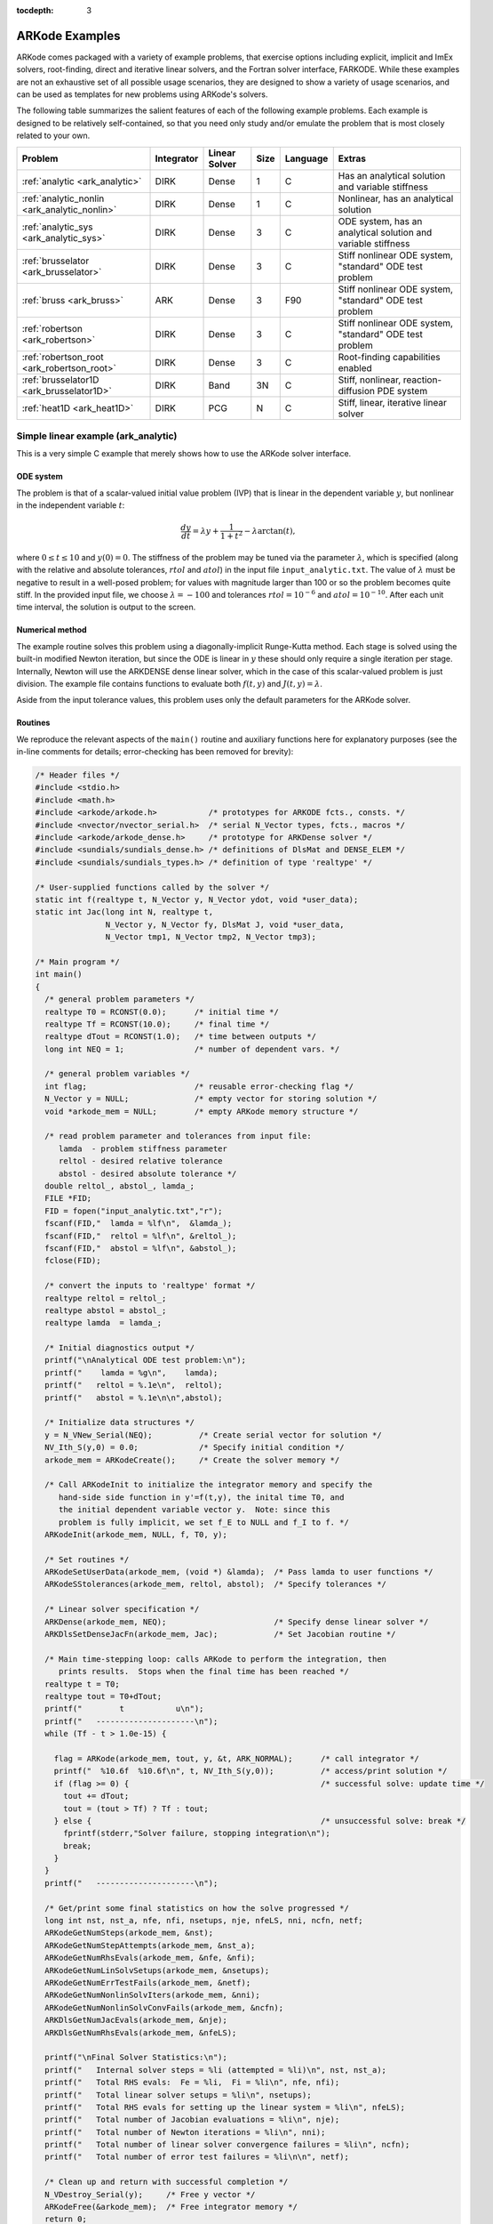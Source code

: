:tocdepth: 3

.. _Examples:

=================
 ARKode Examples
=================

ARKode comes packaged with a variety of example problems, that
exercise options including explicit, implicit and ImEx solvers,
root-finding, direct and iterative linear solvers, and the Fortran
solver interface, FARKODE.  While these examples are not an exhaustive
set of all possible usage scenarios, they are designed to show a
variety of usage scenarios, and can be used as templates for new
problems using ARKode's solvers.

The following table summarizes the salient features of each of the
following example problems.  Each example is designed to be relatively
self-contained, so that you need only study and/or emulate the problem
that is most closely related to your own.

.. cssclass:: table-bordered

============================================  ==========  =============  ====  ========  =============================================================
Problem                                       Integrator  Linear Solver  Size  Language  Extras
============================================  ==========  =============  ====  ========  =============================================================
:ref:`analytic <ark_analytic>`                DIRK        Dense          1     C         Has an analytical solution and variable stiffness
:ref:`analytic_nonlin <ark_analytic_nonlin>`  DIRK        Dense          1     C         Nonlinear, has an analytical solution
:ref:`analytic_sys <ark_analytic_sys>`        DIRK        Dense          3     C         ODE system, has an analytical solution and variable stiffness
:ref:`brusselator <ark_brusselator>`          DIRK        Dense          3     C         Stiff nonlinear ODE system, "standard" ODE test problem
:ref:`bruss <ark_bruss>`                      ARK         Dense          3     F90       Stiff nonlinear ODE system, "standard" ODE test problem
:ref:`robertson <ark_robertson>`              DIRK        Dense          3     C         Stiff nonlinear ODE system, "standard" ODE test problem
:ref:`robertson_root <ark_robertson_root>`    DIRK        Dense          3     C         Root-finding capabilities enabled
:ref:`brusselator1D <ark_brusselator1D>`      DIRK        Band           3N    C         Stiff, nonlinear, reaction-diffusion PDE system
:ref:`heat1D <ark_heat1D>`                    DIRK        PCG            N     C         Stiff, linear, iterative linear solver
============================================  ==========  =============  ====  ========  =============================================================



.. _ark_analytic:

Simple linear example (ark_analytic)
====================================

This is a very simple C example that merely shows how to use the
ARKode solver interface.

ODE system
----------

The problem is that of a scalar-valued initial value problem (IVP)
that is linear in the dependent variable :math:`y`, but nonlinear in
the independent variable :math:`t`:

.. math::

   \frac{dy}{dt} = \lambda y + \frac{1}{1+t^2} - \lambda \arctan(t),

where :math:`0\le t\le 10` and :math:`y(0)=0`.  The stiffness of the
problem may be tuned via the parameter :math:`\lambda`, which is
specified (along with the relative and absolute tolerances,
:math:`rtol` and :math:`atol`) in the input file
``input_analytic.txt``.  The value of :math:`\lambda` must be negative
to result in a well-posed problem; for values with magnitude larger
than 100 or so the problem becomes quite stiff.  In the provided input
file, we choose :math:`\lambda=-100` and tolerances
:math:`rtol=10^{-6}` and :math:`atol=10^{-10}`.    After each unit
time interval, the solution is output to the screen.


Numerical method
----------------

The example routine solves this problem using a diagonally-implicit
Runge-Kutta method.  Each stage is solved using the built-in modified
Newton iteration, but since the ODE is linear in :math:`y` these
should only require a single iteration per stage.  Internally, Newton
will use the ARKDENSE dense linear solver, which in the case of this
scalar-valued problem is just division.  The example file contains
functions to evaluate both :math:`f(t,y)` and :math:`J(t,y)=\lambda`.

Aside from the input tolerance values, this problem uses only the
default parameters for the ARKode solver.


Routines
--------

We reproduce the relevant aspects of the ``main()`` routine and
auxiliary functions here for explanatory purposes (see the in-line
comments for details; error-checking has been removed for brevity):

.. code-block:: c

   /* Header files */
   #include <stdio.h>
   #include <math.h>
   #include <arkode/arkode.h>           /* prototypes for ARKODE fcts., consts. */
   #include <nvector/nvector_serial.h>  /* serial N_Vector types, fcts., macros */
   #include <arkode/arkode_dense.h>     /* prototype for ARKDense solver */
   #include <sundials/sundials_dense.h> /* definitions of DlsMat and DENSE_ELEM */
   #include <sundials/sundials_types.h> /* definition of type 'realtype' */
   
   /* User-supplied functions called by the solver */
   static int f(realtype t, N_Vector y, N_Vector ydot, void *user_data);
   static int Jac(long int N, realtype t,
                  N_Vector y, N_Vector fy, DlsMat J, void *user_data,
                  N_Vector tmp1, N_Vector tmp2, N_Vector tmp3);

   /* Main program */
   int main()
   {
     /* general problem parameters */
     realtype T0 = RCONST(0.0);      /* initial time */
     realtype Tf = RCONST(10.0);     /* final time */
     realtype dTout = RCONST(1.0);   /* time between outputs */
     long int NEQ = 1;               /* number of dependent vars. */
   
     /* general problem variables */
     int flag;                       /* reusable error-checking flag */
     N_Vector y = NULL;              /* empty vector for storing solution */
     void *arkode_mem = NULL;        /* empty ARKode memory structure */
   
     /* read problem parameter and tolerances from input file:
        lamda  - problem stiffness parameter
        reltol - desired relative tolerance
        abstol - desired absolute tolerance */
     double reltol_, abstol_, lamda_;
     FILE *FID;
     FID = fopen("input_analytic.txt","r");
     fscanf(FID,"  lamda = %lf\n",  &lamda_);
     fscanf(FID,"  reltol = %lf\n", &reltol_);
     fscanf(FID,"  abstol = %lf\n", &abstol_);
     fclose(FID);
   
     /* convert the inputs to 'realtype' format */
     realtype reltol = reltol_;
     realtype abstol = abstol_;
     realtype lamda  = lamda_;
   
     /* Initial diagnostics output */
     printf("\nAnalytical ODE test problem:\n");
     printf("    lamda = %g\n",    lamda);
     printf("   reltol = %.1e\n",  reltol);
     printf("   abstol = %.1e\n\n",abstol);

     /* Initialize data structures */
     y = N_VNew_Serial(NEQ);          /* Create serial vector for solution */
     NV_Ith_S(y,0) = 0.0;             /* Specify initial condition */
     arkode_mem = ARKodeCreate();     /* Create the solver memory */
     
     /* Call ARKodeInit to initialize the integrator memory and specify the
        hand-side side function in y'=f(t,y), the inital time T0, and
        the initial dependent variable vector y.  Note: since this
	problem is fully implicit, we set f_E to NULL and f_I to f. */
     ARKodeInit(arkode_mem, NULL, f, T0, y);
   
     /* Set routines */
     ARKodeSetUserData(arkode_mem, (void *) &lamda);  /* Pass lamda to user functions */
     ARKodeSStolerances(arkode_mem, reltol, abstol);  /* Specify tolerances */

     /* Linear solver specification */
     ARKDense(arkode_mem, NEQ);                       /* Specify dense linear solver */
     ARKDlsSetDenseJacFn(arkode_mem, Jac);            /* Set Jacobian routine */
   
     /* Main time-stepping loop: calls ARKode to perform the integration, then
        prints results.  Stops when the final time has been reached */
     realtype t = T0;
     realtype tout = T0+dTout;
     printf("        t           u\n");
     printf("   ---------------------\n");
     while (Tf - t > 1.0e-15) {
   
       flag = ARKode(arkode_mem, tout, y, &t, ARK_NORMAL);      /* call integrator */
       printf("  %10.6f  %10.6f\n", t, NV_Ith_S(y,0));          /* access/print solution */
       if (flag >= 0) {                                         /* successful solve: update time */
         tout += dTout;
         tout = (tout > Tf) ? Tf : tout;
       } else {                                                 /* unsuccessful solve: break */
         fprintf(stderr,"Solver failure, stopping integration\n");
         break;
       }
     }
     printf("   ---------------------\n");
   
     /* Get/print some final statistics on how the solve progressed */
     long int nst, nst_a, nfe, nfi, nsetups, nje, nfeLS, nni, ncfn, netf;
     ARKodeGetNumSteps(arkode_mem, &nst);
     ARKodeGetNumStepAttempts(arkode_mem, &nst_a);
     ARKodeGetNumRhsEvals(arkode_mem, &nfe, &nfi);
     ARKodeGetNumLinSolvSetups(arkode_mem, &nsetups);
     ARKodeGetNumErrTestFails(arkode_mem, &netf);
     ARKodeGetNumNonlinSolvIters(arkode_mem, &nni);
     ARKodeGetNumNonlinSolvConvFails(arkode_mem, &ncfn);
     ARKDlsGetNumJacEvals(arkode_mem, &nje);
     ARKDlsGetNumRhsEvals(arkode_mem, &nfeLS);
   
     printf("\nFinal Solver Statistics:\n");
     printf("   Internal solver steps = %li (attempted = %li)\n", nst, nst_a);
     printf("   Total RHS evals:  Fe = %li,  Fi = %li\n", nfe, nfi);
     printf("   Total linear solver setups = %li\n", nsetups);
     printf("   Total RHS evals for setting up the linear system = %li\n", nfeLS);
     printf("   Total number of Jacobian evaluations = %li\n", nje);
     printf("   Total number of Newton iterations = %li\n", nni);
     printf("   Total number of linear solver convergence failures = %li\n", ncfn);
     printf("   Total number of error test failures = %li\n\n", netf);
   
     /* Clean up and return with successful completion */
     N_VDestroy_Serial(y);     /* Free y vector */
     ARKodeFree(&arkode_mem);  /* Free integrator memory */
     return 0;
   }
  
   /*-------------------------------
    * Functions called by the solver
    *-------------------------------*/
   
   /* f routine to compute the ODE RHS function f(t,y). */
   static int f(realtype t, N_Vector y, N_Vector ydot, void *user_data)
   {
     realtype *rdata = (realtype *) user_data;   /* cast user_data to realtype */
     realtype lamda = rdata[0];                  /* set shortcut for stiffness parameter */
     realtype u = NV_Ith_S(y,0);                 /* access current solution value */
   
     /* fill in the RHS function: "NV_Ith_S" accesses the 0th entry of ydot */
     NV_Ith_S(ydot,0) = lamda*u + 1.0/(1.0+t*t) - lamda*atan(t);

     return 0;                                   /* return with success */
   }
   
   /* Jacobian routine to compute J(t,y) = df/dy. */
   static int Jac(long int N, realtype t,
                  N_Vector y, N_Vector fy, DlsMat J, void *user_data,
                  N_Vector tmp1, N_Vector tmp2, N_Vector tmp3)
   {
     realtype *rdata = (realtype *) user_data;   /* cast user_data to realtype */
     realtype lamda = rdata[0];                  /* set shortcut for stiffness parameter */

     /* Fill in Jacobian of f: "DENSE_ELEM" accesses the (0,0) entry of J */
     DENSE_ELEM(J,0,0) = lamda;
   
     return 0;                                   /* return with success */
   }



Solutions
---------

This problem is included both as a simple example, but also because it
has an analytical solution, :math:`y(t) = \arctan(t)`.  As seen in the
plots below, the computed solution tracks the analytical solution
quite well, and results in errors below those specified by the input
error tolerances.



.. _ark_analytic_nonlin:

Simple nonlinear example (ark_analytic_nonlin)
==============================================

ODE system
----------

.. math::

   \frac{dy}{dt} = (t+1) e^{-y},

for the interval :math:`t \in [0.0, 10.0]`, with initial condition
:math:`y(0)=0`.  This has analytical solution :math:`y(t) =
\log\left(\frac{t^2}{2} + t + 1\right)`.  



Numerical method
----------------

This program solves the problem with the DIRK method,
Newton iteration with the ARKDENSE dense linear solver, and a
user-supplied Jacobian routine.
Output is printed every 1.0 units of time (10 total).
Run statistics (optional outputs) are printed at the end.


Routines
--------

We reproduce the relevant aspects of the ``main()`` routine and
auxiliary functions here for explanatory purposes (see the in-line
comments for details; error-checking has been removed for brevity):

.. code-block:: c

   /* Header files */
   #include <stdio.h>
   #include <math.h>
   #include <arkode/arkode.h>            /* prototypes for ARKode fcts., consts. */
   #include <nvector/nvector_serial.h>   /* serial N_Vector types, fcts., macros */
   #include <arkode/arkode_dense.h>      /* prototype for ARKDense solver */
   #include <sundials/sundials_dense.h>  /* defs. of DlsMat and DENSE_ELEM */
   #include <sundials/sundials_types.h>  /* def. of type 'realtype' */
   
   /* User-supplied functions called by the solver */
   static int f(realtype t, N_Vector y, N_Vector ydot, void *user_data);
   static int Jac(long int N, realtype t,
                  N_Vector y, N_Vector fy, DlsMat J, void *user_data,
                  N_Vector tmp1, N_Vector tmp2, N_Vector tmp3);
   
   /* Main program */
   int main()
   {
     /* general problem parameters */
     realtype T0 = RCONST(0.0);     /* initial time */
     realtype Tf = RCONST(10.0);    /* final time */
     realtype dTout = RCONST(1.0);  /* time between outputs */
     long int NEQ = 1;              /* number of dependent vars. */
   
     /* general problem variables */
     int flag;                      /* reusable error-checking flag */
     N_Vector y = NULL;             /* empty vector for storing solution */
     void *arkode_mem = NULL;        /* empty ARKode memory structure */
   
     /* read problem parameter and tolerances from input file:
        reltol - desired relative tolerance
        abstol - desired absolute tolerance */
     double reltol_, abstol_;
     FILE *FID;
     FID=fopen("input_analytic_nonlin.txt","r");
     fscanf(FID,"  reltol = %lf\n", &reltol_);
     fscanf(FID,"  abstol = %lf\n", &abstol_);
     fclose(FID);
   
     /* convert the inputs to 'realtype' format */
     realtype reltol = reltol_;
     realtype abstol = abstol_;
   
     /* Initial problem output */
     printf("\nAnalytical ODE test problem:\n");
     printf("   reltol = %.1e\n",  reltol);
     printf("   abstol = %.1e\n\n",abstol);
   
     /* Initialize data structures */   
     y = N_VNew_Serial(NEQ);          /* Create serial vector for solution */
     NV_Ith_S(y,0) = 0.0;             /* Specify initial condition */
     arkode_mem = ARKodeCreate();     /* Create the solver memory */
     
     /* Call ARKodeInit to initialize the integrator memory and specify the
        hand-side side function in y'=f(t,y), the inital time T0, and
        the initial dependent variable vector y.  Note: since this
	problem is fully implicit, we set f_E to NULL and f_I to f. */
     ARKodeInit(arkode_mem, NULL, f, T0, y);

     /* Specify tolerances */
     ARKodeSStolerances(arkode_mem, reltol, abstol);
   
     /* Linear solver specification */
     ARKDense(arkode_mem, NEQ);              /* Specify dense linear solver */
     ARKDlsSetDenseJacFn(arkode_mem, Jac);   /* Set Jacobian routine */
   
     /* Main time-stepping loop: calls ARKode to perform the integration, then 
        prints results.  Stops when the final time has been reached */
     realtype t = T0;
     realtype tout = T0+dTout;
     printf("        t           u\n");
     printf("   ---------------------\n");
     while (Tf - t > 1.0e-15) {

       flag = ARKode(arkode_mem, tout, y, &t, ARK_NORMAL);       /* call integrator */   
       printf("  %10.6f  %10.6f\n", t, NV_Ith_S(y,0));           /* access/print solution */
       if (flag >= 0) {                                          /* successful solve: update time */
         tout += dTout;
         tout = (tout > Tf) ? Tf : tout;
       } else {                                                  /* unsuccessful solve: break */
         fprintf(stderr,"Solver failure, stopping integration\n");
         break;
       }
     }
     printf("   ---------------------\n");
   
     /* Print some final statistics */
     long int nst, nst_a, nfe, nfi, nsetups, nje, nfeLS, nni, ncfn, netf;
     ARKodeGetNumSteps(arkode_mem, &nst);
     ARKodeGetNumStepAttempts(arkode_mem, &nst_a);
     ARKodeGetNumRhsEvals(arkode_mem, &nfe, &nfi);
     ARKodeGetNumLinSolvSetups(arkode_mem, &nsetups);
     ARKodeGetNumErrTestFails(arkode_mem, &netf);
     ARKodeGetNumNonlinSolvIters(arkode_mem, &nni);
     ARKodeGetNumNonlinSolvConvFails(arkode_mem, &ncfn);
     ARKDlsGetNumJacEvals(arkode_mem, &nje);
     ARKDlsGetNumRhsEvals(arkode_mem, &nfeLS);
   
     printf("\nFinal Solver Statistics:\n");
     printf("   Internal solver steps = %li (attempted = %li)\n", nst, nst_a);
     printf("   Total RHS evals:  Fe = %li,  Fi = %li\n", nfe, nfi);
     printf("   Total linear solver setups = %li\n", nsetups);
     printf("   Total RHS evals for setting up the linear system = %li\n", nfeLS);
     printf("   Total number of Jacobian evaluations = %li\n", nje);
     printf("   Total number of Newton iterations = %li\n", nni);
     printf("   Total number of linear solver convergence failures = %li\n", ncfn);
     printf("   Total number of error test failures = %li\n\n", netf);
   
     /* Clean up and return with successful completion */
     N_VDestroy_Serial(y);        /* Free y vector */
     ARKodeFree(&arkode_mem);     /* Free integrator memory */
     return 0;
   }
   
   /*-------------------------------
    * Functions called by the solver
    *-------------------------------*/
   
   /* f routine to compute the ODE RHS function f(t,y). */
   static int f(realtype t, N_Vector y, N_Vector ydot, void *user_data)
   {
     NV_Ith_S(ydot,0) = (t+1.0)*exp(-NV_Ith_S(y,0));
     return 0;
   }
   
   /* Jacobian routine to compute J(t,y) = df/dy. */
   static int Jac(long int N, realtype t,
                  N_Vector y, N_Vector fy, DlsMat J, void *user_data,
                  N_Vector tmp1, N_Vector tmp2, N_Vector tmp3)
   {
     DENSE_ELEM(J,0,0) = -(t+1.0)*exp(-NV_Ith_S(y,0));
     return 0;
   }


Solutions
---------


.. _ark_analytic_sys:

Simple linear system example (ark_analytic_sys)
===============================================

ODE system
----------

.. math::

   \frac{dy}{dt} = Ay

where :math:`A = V D V^{-1}`.  Here, we use

.. math::

   V = \left[\begin{array}{rrr} 1 & -1 & 1\\ -1 & 2 & 1\\ 0 & -1 & 2
       \end{array}\right], \qquad
   V^{-1} = \frac14 \left[\begin{array}{rrr} 5 & 1 & -3\\ 2 & 2 & -2\\
       1 & 1 & 1 \end{array}\right], \qquad
   D = \left[\begin{array}{rrr} -1/2 & 0 & 0\\ 0 & -1/10 & 0\\ 0 & 0 &
       \lambda \end{array}\right].

where :math:`\lambda` is a large negative number. The analytical
solution to this problem is 

.. math::

   Y(t) = V e^{Dt} V^{-1} Y(0).

We evolve the problem for :math:`t` in the interval :math:`\left[0,\,
\frac{1}{20}\right]`, with initial condition :math:`Y(0) = \left[1,\,
1,\, 1\right]^T`.


Numerical method
----------------

The stiffness of the problem is directly proportional to the 
value of :math:`\lambda`, which is specified through an input file,
along with the desired relative and absolute tolerances.  The value of
:math:`\lambda` should be negative to result in a well-posed ODE; for
values with magnitude larger than 100 the problem becomes quite stiff.

In the example input file, we choose :math:`\lambda = -100`.
 
This program solves the problem with the DIRK method,
Newton iteration with the ARKDENSE dense linear solver, and a
user-supplied Jacobian routine.
Output is printed every 0.005 units of time (10 total).
Run statistics (optional outputs) are printed at the end.


Routines
--------

We reproduce the relevant aspects of the ``main()`` routine and
auxiliary functions here for explanatory purposes (see the in-line
comments for details; error-checking has been removed for brevity):

.. code-block:: c

   /* Header files */
   #include <stdio.h>
   #include <math.h>
   #include <arkode/arkode.h>            /* prototypes for ARKode fcts., consts. */
   #include <nvector/nvector_serial.h>   /* serial N_Vector types, fcts., macros */
   #include <arkode/arkode_dense.h>      /* prototype for ARKDense solver */
   #include <sundials/sundials_dense.h>  /* defs. of DlsMat and DENSE_ELEM */
   #include <sundials/sundials_types.h>  /* def. of type 'realtype' */
   
   /* User-supplied Functions Called by the Solver */
   static int f(realtype t, N_Vector y, N_Vector ydot, void *user_data);
   static int Jac(long int N, realtype t,
                  N_Vector y, N_Vector fy, DlsMat J, void *user_data,
                  N_Vector tmp1, N_Vector tmp2, N_Vector tmp3);
   
   /* Private function to perform matrix-matrix product */
   static int dense_MM(DlsMat A, DlsMat B, DlsMat C);
   
   /* Main Program */
   int main()
   {
     /* general problem parameters */
     realtype T0 = RCONST(0.0);       /* initial time */
     realtype Tf = RCONST(0.05);      /* final time */
     realtype dTout = RCONST(0.005);  /* time between outputs */
     long int NEQ = 3;                /* number of dependent vars. */
   
     /* general problem variables */
     int flag;                      /* reusable error-checking flag */
     N_Vector y = NULL;             /* empty vector for storing solution */
     void *arkode_mem = NULL;       /* empty ARKode memory structure */
   
     /* read problem parameter and tolerances from input file:
        lamda  - problem stiffness parameter
        reltol - desired relative tolerance
        abstol - desired absolute tolerance */
     double reltol_, abstol_, lamda_;
     FILE *FID;
     FID=fopen("input_analytic_sys.txt","r");
     fscanf(FID,"  lamda = %lf\n",  &lamda_);
     fscanf(FID,"  reltol = %lf\n", &reltol_);
     fscanf(FID,"  abstol = %lf\n", &abstol_);
     fclose(FID);
   
     /* convert the inputs to 'realtype' format */
     realtype reltol = reltol_;
     realtype abstol = abstol_;
     realtype lamda  = lamda_;
   
     /* Initial diagnostics output */
     printf("\nAnalytical ODE test problem:\n");
     printf("    lamda = %g\n",    lamda);
     printf("   reltol = %.1e\n",  reltol);
     printf("   abstol = %.1e\n\n",abstol);

     /* Initialize data structures */   
     y = N_VNew_Serial(NEQ);         /* Create serial vector solution */
     NV_Ith_S(y,0) = 1.0;            /* Specify initial condition */
     NV_Ith_S(y,1) = 1.0;
     NV_Ith_S(y,2) = 1.0;
     arkode_mem = ARKodeCreate();    /* Create the solver memory */
     
     /* Call ARKodeInit to initialize the integrator memory and specify the
        hand-side side function in y'=f(t,y), the inital time T0, and
        the initial dependent variable vector y.  Note: since this
	problem is fully implicit, we set f_E to NULL and f_I to f. */
     ARKodeInit(arkode_mem, NULL, f, T0, y);

     /* Set routines */   
     ARKodeSetUserData(arkode_mem, (void *) &lamda);   /* Pass lamda to user functions */
     ARKodeSStolerances(arkode_mem, reltol, abstol);   /* Specify tolerances */
   
     /* Linear solver specification */
     ARKDense(arkode_mem, NEQ);              /* Specify dense linear solver */
     ARKDlsSetDenseJacFn(arkode_mem, Jac);   /* Set Jacobian routine */
   
     /* Main time-stepping loop: calls ARKode to perform the integration, then 
        prints results.  Stops when the final time has been reached */
     realtype t = T0;
     realtype tout = T0+dTout;
     printf("      t        y0        y1        y2\n");
     printf("   --------------------------------------\n");
     while (Tf - t > 1.0e-15) {

       flag = ARKode(arkode_mem, tout, y, &t, ARK_NORMAL);       /* call integrator */   
       printf("  %8.4f  %8.5f  %8.5f  %8.5f\n",                  /* access/print solution */
              t, NV_Ith_S(y,0), NV_Ith_S(y,1), NV_Ith_S(y,2));
       if (flag >= 0) {                                          /* successful solve: update time */
         tout += dTout;
         tout = (tout > Tf) ? Tf : tout;
       } else {                                                  /* unsuccessful solve: break */
         fprintf(stderr,"Solver failure, stopping integration\n");
         break;
       }
     }
     printf("   --------------------------------------\n");
   
     /* Print some final statistics */
     long int nst, nst_a, nfe, nfi, nsetups, nje, nfeLS, nni, ncfn, netf;
     ARKodeGetNumSteps(arkode_mem, &nst);
     ARKodeGetNumStepAttempts(arkode_mem, &nst_a);
     ARKodeGetNumRhsEvals(arkode_mem, &nfe, &nfi);
     ARKodeGetNumLinSolvSetups(arkode_mem, &nsetups);
     ARKodeGetNumErrTestFails(arkode_mem, &netf);
     ARKodeGetNumNonlinSolvIters(arkode_mem, &nni);
     ARKodeGetNumNonlinSolvConvFails(arkode_mem, &ncfn);
     ARKDlsGetNumJacEvals(arkode_mem, &nje);
     ARKDlsGetNumRhsEvals(arkode_mem, &nfeLS);
   
     printf("\nFinal Solver Statistics:\n");
     printf("   Internal solver steps = %li (attempted = %li)\n", nst, nst_a);
     printf("   Total RHS evals:  Fe = %li,  Fi = %li\n", nfe, nfi);
     printf("   Total linear solver setups = %li\n", nsetups);
     printf("   Total RHS evals for setting up the linear system = %li\n", nfeLS);
     printf("   Total number of Jacobian evaluations = %li\n", nje);
     printf("   Total number of Newton iterations = %li\n", nni);
     printf("   Total number of linear solver convergence failures = %li\n", ncfn);
     printf("   Total number of error test failures = %li\n\n", netf);

     /* Clean up and return with successful completion */
     N_VDestroy_Serial(y);        /* Free y vector */
     ARKodeFree(&arkode_mem);     /* Free integrator memory */
     return 0;
   }
   
   /*-------------------------------
    * Functions called by the solver
    *-------------------------------*/
   
   /* f routine to compute the ODE RHS function f(t,y). */
   static int f(realtype t, N_Vector y, N_Vector ydot, void *user_data)
   {
     realtype *rdata = (realtype *) user_data;   /* cast user_data to realtype */
     realtype lam = rdata[0];                    /* set shortcut for stiffness parameter */
     realtype y0 = NV_Ith_S(y,0);                /* access current solution values */
     realtype y1 = NV_Ith_S(y,1);
     realtype y2 = NV_Ith_S(y,2);
     realtype yd0, yd1, yd2;
     
     /* fill in the RHS function: f(t,y) = V*D*Vi*y */
     yd0 = 0.25*(5.0*y0 + 1.0*y1 - 3.0*y2);     /* yd = Vi*y */
     yd1 = 0.25*(2.0*y0 + 2.0*y1 - 2.0*y2);
     yd2 = 0.25*(1.0*y0 + 1.0*y1 + 1.0*y2);
     y0  = -0.5*yd0;                            /*  y = D*yd */
     y1  = -0.1*yd1;
     y2  =  lam*yd2;
     yd0 =  1.0*y0 - 1.0*y1 + 1.0*y2;           /* yd = V*y */
     yd1 = -1.0*y0 + 2.0*y1 + 1.0*y2;
     yd2 =  0.0*y0 - 1.0*y1 + 2.0*y2;
     NV_Ith_S(ydot,0) = yd0;
     NV_Ith_S(ydot,1) = yd1;
     NV_Ith_S(ydot,2) = yd2;
   
     return 0;     /* Return with success */
   }
   
   /* Jacobian routine to compute J(t,y) = df/dy. */
   static int Jac(long int N, realtype t,
                  N_Vector y, N_Vector fy, DlsMat J, void *user_data,
                  N_Vector tmp1, N_Vector tmp2, N_Vector tmp3)
   {
     realtype *rdata = (realtype *) user_data;   /* cast user_data to realtype */
     realtype lam = rdata[0];                    /* set shortcut for stiffness parameter */
     DlsMat V  = NewDenseMat(3,3);               /* create temporary DlsMat objects */
     DlsMat D  = NewDenseMat(3,3);
     DlsMat Vi = NewDenseMat(3,3);

     DenseScale(0.0, V);     /* initialize temporary matrices to zero */
     DenseScale(0.0, D);
     DenseScale(0.0, Vi);
   
     /* Fill in temporary matrices:
     /*    V = [1 -1 1; -1 2 1; 0 -1 2] */
     DENSE_ELEM(V,0,0) =  1.0;
     DENSE_ELEM(V,0,1) = -1.0;
     DENSE_ELEM(V,0,2) =  1.0;
     DENSE_ELEM(V,1,0) = -1.0;
     DENSE_ELEM(V,1,1) =  2.0;
     DENSE_ELEM(V,1,2) =  1.0;
     DENSE_ELEM(V,2,0) =  0.0;
     DENSE_ELEM(V,2,1) = -1.0;
     DENSE_ELEM(V,2,2) =  2.0;
   
     /*    Vi = 0.25*[5 1 -3; 2 2 -2; 1 1 1] */
     DENSE_ELEM(Vi,0,0) =  0.25*5.0;
     DENSE_ELEM(Vi,0,1) =  0.25*1.0;
     DENSE_ELEM(Vi,0,2) = -0.25*3.0;
     DENSE_ELEM(Vi,1,0) =  0.25*2.0;
     DENSE_ELEM(Vi,1,1) =  0.25*2.0;
     DENSE_ELEM(Vi,1,2) = -0.25*2.0;
     DENSE_ELEM(Vi,2,0) =  0.25*1.0;
     DENSE_ELEM(Vi,2,1) =  0.25*1.0;
     DENSE_ELEM(Vi,2,2) =  0.25*1.0;
   
     /*    D = [-0.5 0 0; 0 -0.1 0; 0 0 lam] */
     DENSE_ELEM(D,0,0) = -0.5;
     DENSE_ELEM(D,1,1) = -0.1;
     DENSE_ELEM(D,2,2) = lam;
   
     /* Compute J = V*D*Vi */
     dense_MM(D,Vi,J);                /* J = D*Vi */
     dense_MM(V,J,D);                 /* D = V*J [= V*D*Vi] */
     DenseCopy(D, J);                 /* J = D [= V*D*Vi] */

     return 0;                        /* Return with success */
   }


Solutions
---------


.. _ark_brusselator:

Stiff nonlinear system example (ark_brusselator)
================================================

ODE system
----------

The following test simulates a brusselator problem from chemical 
kinetics.  This is an ODE system with 3 components, :math:`Y = [u,\,
v,\, w]`, satisfying the equations,

.. math::

   \frac{du}{dt} &= a - (w+1)u + v u^2, \\
   \frac{dv}{dt} &= w u - v u^2, \\
   \frac{dw}{dt} &= \frac{b-w}{\varepsilon} - w u.

We integrate over the interval :math:`0 \le t \le 10`, with the
initial conditions :math:`u(0) = u_0`, :math:`v(0) = v_0`, :math:`w(0) = w_0`.
After each unit time interval, the solution is output to the screen.

We have 3 different testing scenarios:

Test 1:  :math:`u_0=3.9`,  :math:`v_0=1.1`,  :math:`w_0=2.8`,
:math:`a=1.2`, :math:`b=2.5`, and :math:`\varepsilon=10^{-5}` 

Test 2:  :math:`u_0=1.2`, :math:`v_0=3.1`, :math:`w_0=3`, :math:`a=1`,
:math:`b=3.5`, and :math:`\varepsilon=5\cdot10^{-6}` 

Test 3:  :math:`u_0=3`, :math:`v_0=3`, :math:`w_0=3.5`, :math:`a=0.5`,
:math:`b=3`, and :math:`\varepsilon=5\cdot10^{-4}` 

These tests are selected within the input file (test = {1,2,3}), 
with the default set to test 2 in case the input is invalid.
Also in the input file, we allow specification of the desired 
relative and absolute tolerances.



Numerical method
----------------

This program solves the problem with the DIRK method, using a
Newton iteration with the ARKDENSE dense linear solver, and a
user-supplied Jacobian routine.

100 outputs are printed at equal intervals, and run statistics 
are printed at the end.


Routines
--------

We reproduce the relevant aspects of the ``main()`` routine and
auxiliary functions here for explanatory purposes (see the in-line
comments for details; error-checking has been removed for brevity):

.. code-block:: c

   /* Header files */
   #include <stdio.h>
   #include <math.h>
   #include <arkode/arkode.h>            /* prototypes for ARKode fcts., consts. */
   #include <nvector/nvector_serial.h>   /* serial N_Vector types, fcts., macros */
   #include <arkode/arkode_dense.h>      /* prototype for ARKDense solver */
   #include <sundials/sundials_dense.h>  /* defs. of DlsMat and DENSE_ELEM */
   #include <sundials/sundials_types.h>  /* def. of type 'realtype' */
   
   /* User-supplied Functions Called by the Solver */
   static int f(realtype t, N_Vector y, N_Vector ydot, void *user_data);
   static int Jac(long int N, realtype t,
                  N_Vector y, N_Vector fy, DlsMat J, void *user_data,
                  N_Vector tmp1, N_Vector tmp2, N_Vector tmp3);
   
   
   /* Main Program */
   int main()
   {
     /* general problem parameters */
     realtype T0 = RCONST(0.0);     /* initial time */
     realtype Tf = RCONST(10.0);    /* final time */
     realtype dTout = RCONST(1.0);  /* time between outputs */
     long int NEQ = 3;              /* number of dependent vars. */
     int Nt = ceil(Tf/dTout);       /* number of output times */
     realtype a, b, ep, u0, v0, w0;
   
     /* general problem variables */
     int flag;                      /* reusable error-checking flag */
     N_Vector y = NULL;             /* empty vector for storing solution */
     void *arkode_mem = NULL;       /* empty ARKode memory structure */
   
     /* read problem parameter and tolerances from input file:
        test   - test problem choice
        reltol - desired relative tolerance
        abstol - desired absolute tolerance */
     int test;
     double reltol_, abstol_;
     FILE *FID;
     FID=fopen("input_brusselator.txt","r");
     fscanf(FID,"  test = %i\n", &test);
     fscanf(FID,"  reltol = %lf\n", &reltol_);
     fscanf(FID,"  abstol = %lf\n", &abstol_);
     fclose(FID);
   
     /* convert the inputs to 'realtype' format */
     realtype reltol = reltol_;
     realtype abstol = abstol_;
   
     /* set up the test problem according to the desired input */
     if (test == 1) {
       u0 = RCONST(3.9);
       v0 = RCONST(1.1);
       w0 = RCONST(2.8);
       a  = RCONST(1.2);
       b  = RCONST(2.5);
       ep = RCONST(1.0e-5);
     } else if (test == 3) {
       u0 = RCONST(3.0);
       v0 = RCONST(3.0);
       w0 = RCONST(3.5);
       a  = RCONST(0.5);
       b  = RCONST(3.0);
       ep = RCONST(5.0e-4);
     } else {
       u0 = RCONST(1.2);
       v0 = RCONST(3.1);
       w0 = RCONST(3.0);
       a  = RCONST(1.0);
       b  = RCONST(3.5);
       ep = RCONST(5.0e-6);
     }
   
     /* Initial problem output */
     printf("\nBrusselator ODE test problem:\n");
     printf("    initial conditions:  u0 = %g,  v0 = %g,  w0 = %g\n",u0,v0,w0);
     printf("    problem parameters:  a = %g,  b = %g,  ep = %g\n",a,b,ep);
     printf("    reltol = %.1e,  abstol = %.1e\n\n",reltol,abstol);
   
     /* Initialize data structures */
     realtype rdata[3] = {a, b, ep};   /* set user data  */
     y = N_VNew_Serial(NEQ);           /* Create serial vector for solution */
     NV_Ith_S(y,0) = u0;               /* Set initial conditions */
     NV_Ith_S(y,1) = v0;
     NV_Ith_S(y,2) = w0;
     arkode_mem = ARKodeCreate();      /* Create the solver memory */
     
     /* Call ARKodeInit to initialize the integrator memory and specify the
        hand-side side function in y'=f(t,y), the inital time T0, and
        the initial dependent variable vector y.  Note: since this
	problem is fully implicit, we set f_E to NULL and f_I to f. */
     ARKodeInit(arkode_mem, NULL, f, T0, y);

     /* Set routines */
     ARKodeSetUserData(arkode_mem, (void *) rdata);     /* Pass rdata to user functions */
     ARKodeSStolerances(arkode_mem, reltol, abstol);    /* Specify tolerances */

     /* Linear solver specification */   
     ARKDense(arkode_mem, NEQ);                         /* Specify dense linear solver */
     ARKDlsSetDenseJacFn(arkode_mem, Jac);              /* Set Jacobian routine */
   
     /* Main time-stepping loop: calls ARKode to perform the integration, then 
        prints results.  Stops when the final time has been reached */
     realtype t = T0;
     realtype tout = T0+dTout;
     printf("        t           u           v           w\n");
     printf("   -------------------------------------------\n");
     int iout;
     for (iout=0; iout<Nt; iout++) {

       flag = ARKode(arkode_mem, tout, y, &t, ARK_NORMAL);      /* call integrator */   
       printf("  %10.6f  %10.6f  %10.6f  %10.6f\n",             /* access/print solution */
              t, NV_Ith_S(y,0), NV_Ith_S(y,1), NV_Ith_S(y,2));
       if (flag >= 0) {                                         /* successful solve: update time */
         tout += dTout;
         tout = (tout > Tf) ? Tf : tout;
       } else {                                                 /* unsuccessful solve: break */
         fprintf(stderr,"Solver failure, stopping integration\n");
         break;
       }
     }
     printf("   -------------------------------------------\n");
   
     /* Print some final statistics */
     long int nst, nst_a, nfe, nfi, nsetups, nje, nfeLS, nni, ncfn, netf;
     ARKodeGetNumSteps(arkode_mem, &nst);
     ARKodeGetNumStepAttempts(arkode_mem, &nst_a);
     ARKodeGetNumRhsEvals(arkode_mem, &nfe, &nfi);
     ARKodeGetNumLinSolvSetups(arkode_mem, &nsetups);
     ARKodeGetNumErrTestFails(arkode_mem, &netf);
     ARKodeGetNumNonlinSolvIters(arkode_mem, &nni);
     ARKodeGetNumNonlinSolvConvFails(arkode_mem, &ncfn);
     ARKDlsGetNumJacEvals(arkode_mem, &nje);
     ARKDlsGetNumRhsEvals(arkode_mem, &nfeLS);
   
     printf("\nFinal Solver Statistics:\n");
     printf("   Internal solver steps = %li (attempted = %li)\n", nst, nst_a);
     printf("   Total RHS evals:  Fe = %li,  Fi = %li\n", nfe, nfi);
     printf("   Total linear solver setups = %li\n", nsetups);
     printf("   Total RHS evals for setting up the linear system = %li\n", nfeLS);
     printf("   Total number of Jacobian evaluations = %li\n", nje);
     printf("   Total number of Newton iterations = %li\n", nni);
     printf("   Total number of linear solver convergence failures = %li\n", ncfn);
     printf("   Total number of error test failures = %li\n\n", netf);
   
     /* Clean up and return with successful completion */
     N_VDestroy_Serial(y);        /* Free y vector */
     ARKodeFree(&arkode_mem);     /* Free integrator memory */
     return 0;
   }
   
   /*-------------------------------
    * Functions called by the solver
    *-------------------------------*/
   
   /* f routine to compute the ODE RHS function f(t,y). */
   static int f(realtype t, N_Vector y, N_Vector ydot, void *user_data)
   {
     realtype *rdata = (realtype *) user_data;   /* cast user_data to realtype */
     realtype a  = rdata[0];                     /* access data entries */
     realtype b  = rdata[1];
     realtype ep = rdata[2];
     realtype u = NV_Ith_S(y,0);                 /* access solution values */
     realtype v = NV_Ith_S(y,1);
     realtype w = NV_Ith_S(y,2);
   
     /* fill in the RHS function */
     NV_Ith_S(ydot,0) = a - (w+1.0)*u + v*u*u;
     NV_Ith_S(ydot,1) = w*u - v*u*u;
     NV_Ith_S(ydot,2) = (b-w)/ep - w*u;
   
     return 0;                                  /* Return with success */
   }
   
   /* Jacobian routine to compute J(t,y) = df/dy. */
   static int Jac(long int N, realtype t,
                  N_Vector y, N_Vector fy, DlsMat J, void *user_data,
                  N_Vector tmp1, N_Vector tmp2, N_Vector tmp3)
   {
     realtype *rdata = (realtype *) user_data;   /* cast user_data to realtype */
     realtype ep = rdata[2];                     /* access data entries */
     realtype u = NV_Ith_S(y,0);                 /* access solution values */
     realtype v = NV_Ith_S(y,1);
     realtype w = NV_Ith_S(y,2);
   
     /* fill in the Jacobian */
     DENSE_ELEM(J,0,0) = -(w+1.0) + 2.0*u*v;
     DENSE_ELEM(J,0,1) = u*u;
     DENSE_ELEM(J,0,2) = -u;
   
     DENSE_ELEM(J,1,0) = w - 2.0*u*v;
     DENSE_ELEM(J,1,1) = -u*u;
     DENSE_ELEM(J,1,2) = u;
   
     DENSE_ELEM(J,2,0) = -w;
     DENSE_ELEM(J,2,1) = 0.0;
     DENSE_ELEM(J,2,2) = -1.0/ep - u;
   
     return 0;                                  /* Return with success */
   }
   
   
Solutions
---------

The computed solutions will of course depend on which test is
performed:

Test 1:  Here, all three components exhibit a rapid transient change
during the first 0.2 time units, followed by a slow and smooth evolution. 

Test 2: Here, :math:`w` experiences a fast initial transient, jumping
0.5 within a few steps.  All values proceed smoothly until around
:math:`t=6.5`, when both :math:`u` and :math:`v` undergo a sharp
transition, with :math:`u` increaseing from around 0.5 to 5 and
:math:`v` decreasing from around 6 to 1 in less than 0.5 time units.
After this transition, both :math:`u` and :math:`v` continue to evolve
somewhat rapidly for another 1.4 time units, and finish off smoothly.

Test 3: Here, all components undergo very rapid initial transients
during the first 0.3 time units, and all then proceed very smoothly
for the remainder of the simulation.


.. _ark_bruss:

Stiff nonlinear system, Fortran example (ark_bruss)
===================================================

This is a Fortran-90 version of the same test brusselator test problem
as above.  

ODE system
----------

The test problem has 3 dependent variables :math:`u`, :math:`v` and
:math:`w`, that depend on the independent variable :math:`t` via the
IVP system

.. math::

   \frac{du}{dt} &= a - (w+1)u + v u^2, \\
   \frac{dv}{dt} &= w u - v u^2, \\
   \frac{dw}{dt} &= \frac{b-w}{\varepsilon} - w u.

We integrate over the interval :math:`0 \le t \le 10`, with the
initial conditions :math:`u(0) = 3.9`, :math:`v(0) = 1.1`, :math:`w(0) = 2.8`,
and parameters :math:`a=1.2`, :math:`b=2.5` and
:math:`\varepsilon=10^{-5}`.  After each unit time interval, the
solution is output to the screen.


Numerical method
----------------

Since this driver and utility functions are written in Fortran-90,
this example demonstrates the use of the FARKODE interface for the
ARKode solver.  For time integration, this example uses the
fourth-order additive Runge-Kutta method, where the right-hand sides
are broken up as

.. math::

   f_E(t,u,v,w) = \left(\begin{array}{c} a - (w+1)u + v u^2 \\ 
     w u - v u^2 \\ - w u  \end{array}\right), \quad\text{and}\quad 
   f_I(t,u,v,w) = \left(\begin{array}{c} 0\\0\\
     \frac{b-w}{\varepsilon}\end{array}\right). 

The implicit systems are solved using the built-in modified Newton
iteration, with the ARKDENSE dense linear solver.  Both the Jacobian
routine and right-hand side functions are supplied by functions
provided in the example file.

The only non-default solver options are the tolerances
:math:`atol=10^{-10}` and :math:`rtol=10^{-6}`, adaptivity method 2 (I
controller), a maximum of 8 Newton iterations per step, a nonlinear
solver convergence coefficient :math:`nlscoef=10^{-8}`, and a maximum
of 1000 internal time steps.



Routines
--------

We reproduce the relevant aspects of the ``main()`` routine and
auxiliary functions here for explanatory purposes (see the in-line
comments for details; error-checking has been removed for brevity):

.. code-block:: fortran

   program driver
     ! Declarations
     implicit none
   
     ! general problem variables
     integer*8, parameter :: NEQ=3
     real*8,    parameter :: T0=0.d0, Tf=10.d0
     real*8    :: dTout, Tout, Tcur, rtol, atol, rout(6)
     integer   :: it, Nt, ier, btable2(2)
     integer*8 :: iout(22)
     real*8, dimension(NEQ) :: y
   
     ! real/integer parameters to pass through to supplied functions
     !    ipar(1) -> unused
     !    rpar(1) -> "a" parameter
     !    rpar(2) -> "b" parameter 
     !    rpar(3) -> "ep" parameter
     integer :: ipar
     real*8  :: rpar(3)
   
     ! solver parameters
     integer :: order, adapt_method, maxcor
     real*8  :: nlscoef
   
     !-----------------------
     ! set some solver parameters
     order = 4          ! 4th order method
     adapt_method = 2   ! I-controller
     maxcor = 8         ! up to 8 Newton iterations
     nlscoef = 1.d-8    ! Newton solver tolerance coefficient
   
     ! time-stepping information
     dTout = (Tf-T0)/10.d0    ! output time interval
     Nt = Tf/dTout + 0.5      ! number of outputs
   
     ! set initial conditions, problem parameters
     y(1) = 3.9d0     ! u0
     y(2) = 1.1d0     ! v0
     y(3) = 2.8d0     ! w0
     rpar(1) = 1.2    ! a
     rpar(2) = 2.5    ! b
     rpar(3) = 1.d-5  ! ep
   
     ! set tolerances
     atol = 1.d-10
     rtol = 1.d-6
     
     ! initialize vector module
     call FNVInitS(4, NEQ, ier)
   
     ! initialize ARKode solver to use IMEX integrator, scalar tolerances
     call FARKMalloc(T0, y, 2, 1, rtol, atol, &
                     iout, rout, ipar, rpar, ier)
   
     ! set integrator options
     call FARKSetIin('ORDER', order, ier)
     call FARKSetIin('ADAPT_METHOD', adapt_method, ier)
     call FARKSetIin('MAX_NITERS', maxcor, ier)
     call FARKSetRin('NLCONV_COEF', nlscoef, ier)
     call FARKSetIin('MAX_NSTEPS', 1000, ier)
   
     ! specify use of dense linear solver, and user-supplied Jacobian 
     call FARKDense(NEQ, ier)
     call FARKDenseSetJac(1, ier)
   
     ! loop over time outputs
     Tout = T0
     Tcur = T0
     print *, '        t           u           v           w'
     print *, '  ----------------------------------------------------'
     print '(3x,4(es12.5,1x))', Tcur, y
     do it = 1,Nt
   
        Tout = min(Tout + dTout, Tf)           ! set next output time
        call FARKode(Tout, Tcur, y, 1, ier)    ! call solver
        if (ier < 0) then
           print *, 'Error at step ',it,', FARKode return flag =',ier
           exit
        end if
   
        ! output current solution
        print '(3x,4(es12.5,1x))', Tcur, y
   
     end do
     print *, '  ----------------------------------------------------'
   
     ! output solver statistics
     print *, '  '
     print *, 'Final Solver Statistics:'
     print '(2(A,i7),A)', '   Internal solver steps =', iout(3), &
          ' (attempted =', iout(6), ')'
     print '(2(A,i7))', '   Total RHS evals:  Fe =', iout(7), &
          ',  Fi =', iout(8)
     print '(A,i7)', '   Total linear solver setups =', iout(9)
     print '(A,i7)', '   Total RHS evals for setting up the linear system =', iout(17)
     print '(A,i7)', '   Total number of Jacobian evaluations =', iout(18)
     print '(A,i7)', '   Total number of Newton iterations =', iout(11)
     print '(A,i7)', '   Total number of nonlinear solver convergence failures =', iout(12)
     print '(A,i7)', '   Total number of error test failures =', iout(10)
     print *, '  '
   
     ! output final solution
     print *, '     y(Tf) =', y
     print *, '  '
   
     ! clean up
     call FARKFree()
   
   end program driver
   !-----------------------------------------------------------------
   
   !-----------------------------------------------------------------
   ! Required subroutines for FARKODE interface
   !-----------------------------------------------------------------
   
   subroutine farkifun(t, y, ydot, ipar, rpar, ier)
   !-----------------------------------------------------------------
   ! Implicit portion of the right-hand side of the ODE system
   !-----------------------------------------------------------------
     ! Declarations
     implicit none
   
     ! Arguments
     real*8,  intent(in)  :: t, rpar(3)
     integer, intent(in)  :: ipar(1)
     integer, intent(out) :: ier
     real*8,  intent(in)  :: y(3)
     real*8,  intent(out) :: ydot(3)
   
     ! temporary variables
     real*8 :: u, v, w, a, b, ep
   
     ! set temporary values
     a  = rpar(1)
     b  = rpar(2)
     ep = rpar(3)
     u  = y(1)
     v  = y(2)
     w  = y(3)
   
     ! fill implicit RHS, set success flag
     ydot(1) = 0.d0
     ydot(2) = 0.d0
     ydot(3) = (b-w)/ep
     ier = 0
     
   end subroutine farkifun
   !-----------------------------------------------------------------
   
   subroutine farkefun(t, y, ydot, ipar, rpar, ier)
   !-----------------------------------------------------------------
   ! Explicit portion of the right-hand side of the ODE system
   !-----------------------------------------------------------------
     ! Declarations
     implicit none
   
     ! Arguments
     real*8,  intent(in)  :: t, rpar(3)
     integer, intent(in)  :: ipar(1)
     integer, intent(out) :: ier
     real*8,  intent(in)  :: y(3)
     real*8,  intent(out) :: ydot(3)
   
     ! temporary variables
     real*8 :: u, v, w, a, b, ep
   
     ! set temporary values
     a  = rpar(1)
     b  = rpar(2)
     ep = rpar(3)
     u  = y(1)
     v  = y(2)
     w  = y(3)
   
     ! fill explicit RHS, set success flag
     ydot(1) = a - (w+1.d0)*u + v*u*u
     ydot(2) = w*u - v*u*u
     ydot(3) = -w*u
     ier = 0
     
   end subroutine farkefun
   !-----------------------------------------------------------------
   
   subroutine farkdjac(neq,t,y,fy,DJac,h,ipar,rpar,wk1,wk2,wk3,ier)
   !-----------------------------------------------------------------
   ! Jacobian computation routine
   !-----------------------------------------------------------------
     ! Declarations
     implicit none
   
     ! Arguments
     real*8,  intent(in)  :: t, h, rpar(3)
     integer, intent(in)  :: neq, ipar(1)
     integer, intent(out) :: ier
     real*8,  intent(in), dimension(neq) :: y, fy, wk1, wk2, wk3
     real*8,  intent(out) :: DJac(neq,neq)
   
     ! temporary variables
     real*8 :: u, v, w, a, b, ep
   
     ! set temporary values
     a  = rpar(1)
     b  = rpar(2)
     ep = rpar(3)
     u  = y(1)
     v  = y(2)
     w  = y(3)
   
     ! fill implicit Jacobian, set success flag
     DJac = 0.d0
     DJac(3,3) = -1.d0/ep
     ier = 0
     
   end subroutine farkdjac
   !-----------------------------------------------------------------
   

Solutions
---------

With this setup, all three solution components exhibit a rapid
transient change during the first 0.2 time units, followed by a slow
and smooth evolution, as seen in the figure below.



.. _ark_robertson:

Stiff nonlinear system example (ark_robertson)
==============================================

ODE system
----------

This test simulates the Robertson problem, corresponding to the
kinetics of an autocatalytic reaction.  This is an ODE system with 3
components, :math:`Y = [u,\, v,\, w]^T`, satisfying the equations,

.. math::

   \frac{du}{dt} &= -0.04 u + 10^4 v w, \\
   \frac{dv}{dt} &= 0.04 u - 10^4 v w - 3\cdot10^7 v^2, \\
   \frac{dw}{dt} &= 3\cdot10^7 v^2.

We integrate over the interval :math:`0\le t\le 10^{11}`, with initial
conditions  :math:`Y(0) = [1,\, 0,\, 0]^T`. 


Numerical method
----------------

In the input file, ``input_robertson.txt``, we allow specification of
the desired relative and absolute tolerances. 
 
This program solves the problem with one of the solvers, ERK, DIRK or
ARK.  For DIRK and ARK, implicit subsystems are solved using a Newton
iteration with the ARKDENSE dense linear solver, and a user-supplied
Jacobian routine. 

100 outputs are printed at equal intervals, and run statistics are
printed at the end.


Routines
--------

We reproduce the relevant aspects of the ``main()`` routine and
auxiliary functions here for explanatory purposes (see the in-line
comments for details; error-checking has been removed for brevity):

.. code-block:: c

   /* Header files */
   #include <stdio.h>
   #include <math.h>
   #include <arkode/arkode.h>            /* prototypes for ARKode fcts., consts. */
   #include <nvector/nvector_serial.h>   /* serial N_Vector types, fcts., macros */
   #include <arkode/arkode_dense.h>      /* prototype for ARKDense solver */
   #include <sundials/sundials_dense.h>  /* defs. of DlsMat and DENSE_ELEM */
   #include <sundials/sundials_types.h>  /* def. of type 'realtype' */
   
   /* User-supplied Functions Called by the Solver */
   static int f(realtype t, N_Vector y, N_Vector ydot, void *user_data);
   static int Jac(long int N, realtype t,
                  N_Vector y, N_Vector fy, DlsMat J, void *user_data,
                  N_Vector tmp1, N_Vector tmp2, N_Vector tmp3);
   
   
   /* Main Program */
   int main()
   {
     /* general problem parameters */
     realtype T0 = RCONST(0.0);     /* initial time */
     realtype Tf = RCONST(1.e11);   /* final time */
     realtype dTout = (Tf-T0)/100;  /* time between outputs */
     int Nt = ceil(Tf/dTout);       /* number of output times */
     long int NEQ = 3;              /* number of dependent vars. */
   
     /* general problem variables */
     int flag;                      /* reusable error-checking flag */
     N_Vector y = NULL;             /* empty vector for storing solution */
     void *arkode_mem = NULL;       /* empty ARKode memory structure */
   
     /* set up the initial conditions, tolerances, initial time step size */
     realtype u0 = RCONST(1.0);
     realtype v0 = RCONST(0.0);
     realtype w0 = RCONST(0.0);
     realtype reltol = 1.e-4;
     realtype abstol = 1.e-8;
     realtype h0 = 1.e-4 * reltol;
   
     /* Initial problem output */
     printf("\nRobertson ODE test problem:\n");
     printf("    initial conditions:  u0 = %g,  v0 = %g,  w0 = %g\n",u0,v0,w0);
   
     /* Initialize data structures */
     y = N_VNew_Serial(NEQ);         /* Create serial vector for solution */
     NV_Ith_S(y,0) = u0;             /* Set initial conditions into y */
     NV_Ith_S(y,1) = v0;
     NV_Ith_S(y,2) = w0;
     arkode_mem = ARKodeCreate();    /* Create the solver memory */
     
     /* Call ARKodeInit to initialize the integrator memory and specify the
        hand-side side function in y'=f(t,y), the inital time T0, and
        the initial dependent variable vector y.  Note: since this
	problem is fully implicit, we set f_E to NULL and f_I to f. */
     ARKodeInit(arkode_mem, NULL, f, T0, y);

     /* Set routines */   
     ARKodeSetInitStep(arkode_mem, h0);                /* Set custom initial step */
     ARKodeSetMaxErrTestFails(arkode_mem, 20);         /* Increase max error test fails */
     ARKodeSetMaxNonlinIters(arkode_mem, 8);           /* Increase max nonlin iters  */
     ARKodeSetNonlinConvCoef(arkode_mem, 1.e-7);       /* set nonlinear convergence coeff. */
     ARKodeSetMaxNumSteps(arkode_mem, 100000);         /* Increase max num steps */
     ARKodeSStolerances(arkode_mem, reltol, abstol);   /* Specify tolerances */

     /* Linear solver specification */   
     ARKDense(arkode_mem, NEQ);                        /* Specify dense linear solver */
     ARKDlsSetDenseJacFn(arkode_mem, Jac);             /* Set the Jacobian routine */
   
     /* Main time-stepping loop: calls ARKode to perform the integration, then 
        prints results.  Stops when the final time has been reached */
     realtype t = T0;
     realtype tout = T0+dTout;
     printf("        t           u           v           w\n");
     printf("   --------------------------------------------------\n");
     printf("  %10.3e  %12.5e  %12.5e  %12.5e\n", 
   	 t, NV_Ith_S(y,0), NV_Ith_S(y,1), NV_Ith_S(y,2));
     int iout;
     for (iout=0; iout<Nt; iout++) {

       flag = ARKode(arkode_mem, tout, y, &t, ARK_NORMAL);       /* call integrator */   
       printf("  %10.3e  %12.5e  %12.5e  %12.5e\n",              /* access/print solution */
   	   t, NV_Ith_S(y,0), NV_Ith_S(y,1), NV_Ith_S(y,2));
       if (flag >= 0) {                                          /* successful solve: update time */
         tout += dTout;
         tout = (tout > Tf) ? Tf : tout;
       } else {                                                  /* unsuccessful solve: break */
         fprintf(stderr,"Solver failure, stopping integration\n");
         break;
       }
     }
     printf("   --------------------------------------------------\n");
   
     /* Print some final statistics */
     long int nst, nst_a, nfe, nfi, nsetups, nje, nfeLS, nni, ncfn, netf;
     ARKodeGetNumSteps(arkode_mem, &nst);
     ARKodeGetNumStepAttempts(arkode_mem, &nst_a);
     ARKodeGetNumRhsEvals(arkode_mem, &nfe, &nfi);
     ARKodeGetNumLinSolvSetups(arkode_mem, &nsetups);
     ARKodeGetNumErrTestFails(arkode_mem, &netf);
     ARKodeGetNumNonlinSolvIters(arkode_mem, &nni);
     ARKodeGetNumNonlinSolvConvFails(arkode_mem, &ncfn);
     ARKDlsGetNumJacEvals(arkode_mem, &nje);
     ARKDlsGetNumRhsEvals(arkode_mem, &nfeLS);
   
     printf("\nFinal Solver Statistics:\n");
     printf("   Internal solver steps = %li (attempted = %li)\n", nst, nst_a);
     printf("   Total RHS evals:  Fe = %li,  Fi = %li\n", nfe, nfi);
     printf("   Total linear solver setups = %li\n", nsetups);
     printf("   Total RHS evals for setting up the linear system = %li\n", nfeLS);
     printf("   Total number of Jacobian evaluations = %li\n", nje);
     printf("   Total number of Newton iterations = %li\n", nni);
     printf("   Total number of nonlinear solver convergence failures = %li\n", ncfn);
     printf("   Total number of error test failures = %li\n", netf);

     /* Clean up and return with successful completion */   
     N_VDestroy_Serial(y);        /* Free y vector */
     ARKodeFree(&arkode_mem);     /* Free integrator memory */
     return 0;
   }
   
   /*-------------------------------
    * Functions called by the solver
    *-------------------------------*/
   
   /* f routine to compute the ODE RHS function f(t,y). */
   static int f(realtype t, N_Vector y, N_Vector ydot, void *user_data)
   {
     realtype u = NV_Ith_S(y,0);   /* access current solution */
     realtype v = NV_Ith_S(y,1);
     realtype w = NV_Ith_S(y,2);

     /* Fill in ODE RHS function */   
     NV_Ith_S(ydot,0) = -0.04*u + 1.e4*v*w;
     NV_Ith_S(ydot,1) = 0.04*u - 1.e4*v*w - 3.e7*v*v;
     NV_Ith_S(ydot,2) = 3.e7*v*v;
   
     return 0;                     /* Return with success */
   }
   
   /* Jacobian routine to compute J(t,y) = df/dy. */
   static int Jac(long int N, realtype t,
                  N_Vector y, N_Vector fy, DlsMat J, void *user_data,
                  N_Vector tmp1, N_Vector tmp2, N_Vector tmp3)
   {
     realtype v = NV_Ith_S(y,1);   /* access current solution */
     realtype w = NV_Ith_S(y,2);
     SetToZero(J);                 /* initialize Jacobian to zero */
   
     /* Fill in the Jacobian of the ODE RHS function */
     DENSE_ELEM(J,0,0) = -0.04;
     DENSE_ELEM(J,0,1) = 1.e4*w;
     DENSE_ELEM(J,0,2) = 1.e4*v;

     DENSE_ELEM(J,1,0) = 0.04;
     DENSE_ELEM(J,1,1) = -1.e4*w - 6.e7*v;
     DENSE_ELEM(J,1,2) = -1.e4*v;

     DENSE_ELEM(J,2,1) = 6.e7*v;
   
     return 0;                     /* Return with success */
   }
   

Solutions
---------


.. _ark_robertson_root:

Stiff nonlinear system with root-finding example (ark_robertson_root)
=====================================================================

ODE system
----------

This is the same test as in the above problem (the Robertson problem).
This is an ODE system with 3 components, :math:`Y = [u,\, v,\, w]^T`,
satisfying the equations,

.. math::

   \frac{du}{dt} &= -0.04 u + 10^4 v w, \\
   \frac{dv}{dt} &= 0.04 u - 10^4 v w - 3\cdot10^7 v^2, \\
   \frac{dw}{dt} &= 3\cdot10^7 v^2.

We integrate over the interval :math:`0\le t\le 10^{11}`, with initial
conditions  :math:`Y(0) = [1,\, 0,\, 0]^T`. 


Numerical method
----------------

In the input file, ``input_robertson.txt``, we allow specification of
the desired relative and absolute tolerances. 
 
This program solves the problem with one of the solvers, ERK, DIRK or
ARK.  For DIRK and ARK, implicit subsystems are solved using a Newton
iteration with the ARKDENSE dense linear solver, and a user-supplied
Jacobian routine. 

100 outputs are printed at equal intervals, and run statistics are
printed at the end.

However, unlike in the previous problem, while integrating the system,
we use the rootfinding feature of ARKode to find the times at which
either :math:`u=10^{-4}` or :math:`w=10^{-2}`.



Routines
--------

We reproduce the relevant aspects of the ``main()`` routine and
auxiliary functions here for explanatory purposes (see the in-line
comments for details; error-checking has been removed for brevity):

.. code-block:: c

   /* Header files */
   #include <stdio.h>
   #include <math.h>
   #include <arkode/arkode.h>            /* prototypes for ARKode fcts., consts. */
   #include <nvector/nvector_serial.h>   /* serial N_Vector types, fcts., macros */
   #include <arkode/arkode_dense.h>      /* prototype for ARKDense solver */
   #include <sundials/sundials_dense.h>  /* defs. of DlsMat and DENSE_ELEM */
   #include <sundials/sundials_types.h>  /* def. of type 'realtype' */
   
   /* User-supplied Functions Called by the Solver */
   static int f(realtype t, N_Vector y, N_Vector ydot, void *user_data);
   static int Jac(long int N, realtype t,
                  N_Vector y, N_Vector fy, DlsMat J, void *user_data,
                  N_Vector tmp1, N_Vector tmp2, N_Vector tmp3);
   static int g(realtype t, N_Vector y, 
   	     realtype *gout, void *user_data);
   
   /* Main Program */
   int main()
   {
     /* general problem parameters */
     realtype T0 = RCONST(0.0);     /* initial time */
     realtype T1 = RCONST(0.4);     /* final time */
     realtype TMult = RCONST(10.0); /* output time multiplication factor */
     int Nt = 12;                   /* total number of output times */
     long int NEQ = 3;              /* number of dependent vars. */
     int rootsfound[2];
     long int nst, nst_a, nfe, nfi, nsetups;
     long int nje, nfeLS, nni, ncfn, netf, nge;
     int flag;                      /* reusable error-checking flag */
   
     /* general problem variables */
     N_Vector y = NULL;             /* empty vector for storing solution */
     N_Vector atols = NULL;         /* empty vector for absolute tolerances */
     void *arkode_mem = NULL;       /* empty ARKode memory structure */
   
     /* set up the initial conditions */
     realtype u0 = RCONST(1.0);
     realtype v0 = RCONST(0.0);
     realtype w0 = RCONST(0.0);
   
     /* Initial problem output */
     printf("\nRobertson ODE test problem (with rootfinding):\n");
     printf("    initial conditions:  u0 = %g,  v0 = %g,  w0 = %g\n",u0,v0,w0);
   
     /* Initialize data structures */
     y = N_VNew_Serial(NEQ);        /* Create serial vector for solution */
     atols = N_VNew_Serial(NEQ);    /* Create serial vector absolute tolerances */
     NV_Ith_S(y,0) = u0;            /* Set initial conditions into y */
     NV_Ith_S(y,1) = v0;
     NV_Ith_S(y,2) = w0;
     arkode_mem = ARKodeCreate();   /* Create the solver memory */
     
     /* Call ARKodeInit to initialize the integrator memory and specify the
        hand-side side function in y'=f(t,y), the inital time T0, and
        the initial dependent variable vector y.  Note: since this
	problem is fully implicit, we set f_E to NULL and f_I to f. */
     ARKodeInit(arkode_mem, NULL, f, T0, y);
   
     /* Set tolerances */
     realtype reltol = RCONST(1.0e-4);
     NV_Ith_S(atols,0) = RCONST(1.0e-8);
     NV_Ith_S(atols,1) = RCONST(1.0e-8);
     NV_Ith_S(atols,2) = RCONST(1.0e-8);
   
     /* Set routines */
     ARKodeSetMaxErrTestFails(arkode_mem, 20);        /* Increase max error test fails */
     ARKodeSetMaxNonlinIters(arkode_mem, 8);          /* Increase max nonlinear iterations  */
     ARKodeSetNonlinConvCoef(arkode_mem, 1.e-7);      /* Update nonlinear solver convergence coeff. */
     ARKodeSetMaxNumSteps(arkode_mem, 100000);        /* Increase max number of steps */
     ARKodeSVtolerances(arkode_mem, reltol, atols);   /* Specify tolerances */
   
     /* Specify the root-finding function, having 2 equations */
     ARKodeRootInit(arkode_mem, 2, g);
   
     /* Linear solver specification */
     ARKDense(arkode_mem, NEQ);                /* Specify dense linear solver */
     ARKDlsSetDenseJacFn(arkode_mem, Jac);     /* Set the Jacobian routine */
   
     /* Main time-stepping loop: calls ARKode to perform the integration, then 
        prints results.  Stops when the final time has been reached */
     realtype t = T0;
     printf("        t             u             v             w\n");
     printf("   -----------------------------------------------------\n");
     printf("  %12.5e  %12.5e  %12.5e  %12.5e\n", 
   	 t, NV_Ith_S(y,0), NV_Ith_S(y,1), NV_Ith_S(y,2));
     realtype tout = T1;
     int iout=0;
     while(1) {
   
       flag = ARKode(arkode_mem, tout, y, &t, ARK_NORMAL);     /* call integrator */
       printf("  %12.5e  %12.5e  %12.5e  %12.5e\n",  t,        /* access/print solution */
   	   NV_Ith_S(y,0), NV_Ith_S(y,1), NV_Ith_S(y,2));
       if (flag == ARK_ROOT_RETURN) {                          /* check if a root was found */
         ARKodeGetRootInfo(arkode_mem, rootsfound);
         printf("      rootsfound[] = %3d %3d\n", 
   	     rootsfound[0], rootsfound[1]);
       }
       if (flag >= 0) {                                        /* successful solve: update output time */
         iout++;
         tout *= TMult;
       } else {                                                /* unsuccessful solve: break */
         fprintf(stderr,"Solver failure, stopping integration\n");
         break;
       }
       if (iout == Nt) break;                                  /* stop after enough outputs */
     }
     printf("   -----------------------------------------------------\n");
   
     /* Print some final statistics */
     ARKodeGetNumSteps(arkode_mem, &nst);
     ARKodeGetNumStepAttempts(arkode_mem, &nst_a);
     ARKodeGetNumRhsEvals(arkode_mem, &nfe, &nfi);
     ARKodeGetNumLinSolvSetups(arkode_mem, &nsetups);
     ARKodeGetNumErrTestFails(arkode_mem, &netf);
     ARKodeGetNumNonlinSolvIters(arkode_mem, &nni);
     ARKodeGetNumNonlinSolvConvFails(arkode_mem, &ncfn);
     ARKDlsGetNumJacEvals(arkode_mem, &nje);
     ARKDlsGetNumRhsEvals(arkode_mem, &nfeLS);
     ARKodeGetNumGEvals(arkode_mem, &nge);
   
     printf("\nFinal Solver Statistics:\n");
     printf("   Internal solver steps = %li (attempted = %li)\n", nst, nst_a);
     printf("   Total RHS evals:  Fe = %li,  Fi = %li\n", nfe, nfi);
     printf("   Total linear solver setups = %li\n", nsetups);
     printf("   Total RHS evals for setting up the linear system = %li\n", nfeLS);
     printf("   Total number of Jacobian evaluations = %li\n", nje);
     printf("   Total number of Newton iterations = %li\n", nni);
     printf("   Total root-function g evals = %li\n", nge);
     printf("   Total number of nonlinear solver convergence failures = %li\n", ncfn);
     printf("   Total number of error test failures = %li\n", netf);
  
     /* Clean up and return with successful completion */ 
     N_VDestroy_Serial(y);        /* Free y vector */
     ARKodeFree(&arkode_mem);     /* Free integrator memory */     
     return 0;
   }
   
   /*-------------------------------
    * Functions called by the solver
    *-------------------------------*/
   
   /* f routine to compute the ODE RHS function f(t,y). */
   static int f(realtype t, N_Vector y, N_Vector ydot, void *user_data)
   {
     realtype u = NV_Ith_S(y,0);     /* access current solution */
     realtype v = NV_Ith_S(y,1);
     realtype w = NV_Ith_S(y,2);
   
     /* Fill in the ODE RHS function */
     NV_Ith_S(ydot,0) = -0.04*u + 1.e4*v*w;
     NV_Ith_S(ydot,1) = 0.04*u - 1.e4*v*w - 3.e7*v*v;
     NV_Ith_S(ydot,2) = 3.e7*v*v;
   
     return 0;                      /* Return with success */
   }
   
   /* Jacobian routine to compute J(t,y) = df/dy. */
   static int Jac(long int N, realtype t,
                  N_Vector y, N_Vector fy, DlsMat J, void *user_data,
                  N_Vector tmp1, N_Vector tmp2, N_Vector tmp3)
   {
     realtype v = NV_Ith_S(y,1);    /* access current solution */
     realtype w = NV_Ith_S(y,2);
     SetToZero(J);                  /* initialize Jacobian to zero */
   
     /* Fill in the Jacobian of the ODE RHS function */
     DENSE_ELEM(J,0,0) = -0.04;
     DENSE_ELEM(J,0,1) = 1.e4*w;
     DENSE_ELEM(J,0,2) = 1.e4*v;

     DENSE_ELEM(J,1,0) = 0.04;
     DENSE_ELEM(J,1,1) = -1.e4*w - 6.e7*v;
     DENSE_ELEM(J,1,2) = -1.e4*v;
   
     DENSE_ELEM(J,2,1) = 6.e7*v;
   
     return 0;                      /* Return with success */
   }
   
   /* Root-finding function, g(t,y). */
   static int g(realtype t, N_Vector y, realtype *gout, void *user_data)
   {
     realtype u = NV_Ith_S(y,0);    /* access current solution */
     realtype w = NV_Ith_S(y,2);
   
     gout[0] = u - RCONST(0.0001);  /* check for u == 1e-4 */
     gout[1] = w - RCONST(0.01);    /* check for w == 1e-2 */
   
     return 0;                      /* Return with success */
   }


Solutions
---------


.. _ark_brusselator1D:

Stiff PDE system example (ark_brusselator1D)
============================================

ODE system
----------

This test simulates a brusselator problem from chemical kinetics, but
in PDE form.  This system has 3 components, :math:`Y = [u,\, v,\, w]^T`,  
satisfying the equations,

.. math::

   \frac{\partial u}{\partial t} &= d_u \frac{\partial^2 u}{\partial
      x^2} + a - (w+1) u + v u^2, \\
   \frac{\partial v}{\partial t} &= d_v \frac{\partial^2 v}{\partial
      x^2} + w u - v u^2, \\
   \frac{\partial w}{\partial t} &= d_w \frac{\partial^2 w}{\partial
      x^2} + \frac{b-w}{\varepsilon} - w u.

We integrate for :math:`t \in [0, 80]`, and :math:`x \in [0, 1]`, with
initial conditions 

.. math::

   u(0,x) &=  a + \frac{1}{10} \sin(\pi x),\\
   v(0,x) &= \frac{b}{a} + \frac{1}{10}\sin(\pi x),\\
   w(0,x) &=  b + \frac{1}{10}\sin(\pi x),

and with stationary boundary conditions, i.e. 

.. math::

   \frac{\partial u}{\partial t}(t,0) &= \frac{\partial u}{\partial t}(t,1) = 0,\\
   \frac{\partial v}{\partial t}(t,0) &= \frac{\partial v}{\partial t}(t,1) = 0,\\
   \frac{\partial w}{\partial t}(t,0) &= \frac{\partial w}{\partial t}(t,1) = 0.

We note that these can also be implemented as Dirichlet boundary
conditions with values identical to the initial conditions. 



Numerical method
----------------

The spatial derivatives are computed using second-order 
centered differences, with the data distributed over :math:`N` points 
on a uniform spatial grid.

The number of spatial points :math:`N`, the parameters :math:`a`,
:math:`b`, :math:`d_u`, :math:`d_v`, :math:`d_w` and
:math:`\varepsilon`, as well as the desired relative and absolute
solver tolerances, are provided in the input file ``input_brusselator1D.txt``.
 
This program solves the problem with a DIRK method, using a Newton
iteration with the ARKBAND banded linear solver, and a user-supplied
Jacobian routine. 

100 outputs are printed at equal intervals, and run statistics 
are printed at the end.


Routines
--------

We reproduce the relevant aspects of the ``main()`` routine and
auxiliary functions here for explanatory purposes (see the in-line
comments for details; error-checking has been removed for brevity):

.. code-block:: c

   /* Header files */
   #include <stdio.h>
   #include <stdlib.h>
   #include <math.h>
   #include <arkode/arkode.h>            /* prototypes for ARKode fcts., consts. */
   #include <nvector/nvector_serial.h>   /* serial N_Vector types, fcts., macros */
   #include <arkode/arkode_band.h>       /* prototype for ARKBand solver */
   #include <sundials/sundials_band.h>   /* defs. of DlsMat and BAND_ELEM */
   #include <sundials/sundials_types.h>  /* def. of type 'realtype' */
   
   /* accessor macros between (x,v) location and 1D NVector array */
   #define IDX(x,v) (3*(x)+v)
   
   /* user data structure */
   typedef struct {  
     long int N;    /* number of intervals     */
     realtype dx;   /* mesh spacing            */
     realtype a;    /* constant forcing on u   */
     realtype b;    /* steady-state value of w */
     realtype du;   /* diffusion coeff for u   */
     realtype dv;   /* diffusion coeff for v   */
     realtype dw;   /* diffusion coeff for w   */
     realtype ep;   /* stiffness parameter     */
   } *UserData;
   
   /* User-supplied Functions Called by the Solver */
   static int f(realtype t, N_Vector y, N_Vector ydot, void *user_data);
   static int Jac(long int N, long int mu, long int ml,
                  realtype t, N_Vector y, N_Vector fy, 
                  DlsMat J, void *user_data,
                  N_Vector tmp1, N_Vector tmp2, N_Vector tmp3);
   
   /* Private functions  */
   static int LaplaceMatrix(realtype c, DlsMat Jac, UserData udata);
   static int ReactionJac(realtype c, N_Vector y, DlsMat Jac, UserData udata);
   
   /* Main Program */
   int main()
   {
     /* general problem parameters */
     realtype T0 = RCONST(0.0);    /* initial time */
     realtype Tf = RCONST(10.0);   /* final time */
     int Nt = 100;                 /* total number of output times */
     int Nvar = 3;                 /* number of solution fields */
     UserData udata = NULL;
     realtype *data;
     long int N, NEQ, i;
   
     /* general problem variables */
     int flag;                     /* reusable error-checking flag */
     N_Vector y = NULL;            /* empty vector for storing solution */
     N_Vector umask = NULL;        /* empty mask vectors for viewing solution components */
     N_Vector vmask = NULL;
     N_Vector wmask = NULL;
     void *arkode_mem = NULL;      /* empty ARKode memory structure */
   
     /* read problem parameter and tolerances from input file:
        N - number of spatial discretization points
        a - constant forcing on u
        b - steady-state value of w
        du - diffusion coefficient for u
        dv - diffusion coefficient for v
        dw - diffusion coefficient for w
        ep - stiffness parameter
        reltol - desired relative tolerance
        abstol - desired absolute tolerance */
     double a, b, du, dv, dw, ep, reltol, abstol;
     FILE *FID;
     FID=fopen("input_brusselator1D.txt","r");
     fscanf(FID,"  N = %li\n", &N);
     fscanf(FID,"  a = %lf\n", &a);
     fscanf(FID,"  b = %lf\n", &b);
     fscanf(FID,"  du = %lf\n", &du);
     fscanf(FID,"  dv = %lf\n", &dv);
     fscanf(FID,"  dw = %lf\n", &dw);
     fscanf(FID,"  ep = %lf\n", &ep);
     fscanf(FID,"  reltol = %lf\n", &reltol);
     fscanf(FID,"  abstol = %lf\n", &abstol);
     fclose(FID);
   
     /* allocate udata structure */
     udata = (UserData) malloc(sizeof(*udata));
   
     /* store the inputs in the UserData structure */
     udata->N  = N;
     udata->a  = a;
     udata->b  = b;
     udata->du = du;
     udata->dv = dv;
     udata->dw = dw;
     udata->ep = ep;
   
     /* set total allocated vector length */
     NEQ = Nvar*udata->N;
   
     /* Initial problem output */
     printf("\n1D Brusselator PDE test problem:\n");
     printf("    N = %li,  NEQ = %li\n", udata->N, NEQ);
     printf("    problem parameters:  a = %g,  b = %g,  ep = %g\n",
   	 udata->a, udata->b, udata->ep);
     printf("    diffusion coefficients:  du = %g,  dv = %g,  dw = %g\n", 
   	 udata->du, udata->dv, udata->dw);
     printf("    reltol = %.1e,  abstol = %.1e\n\n", reltol, abstol);

     /* Initialize data structures */
     y = N_VNew_Serial(NEQ);           /* Create serial vector for solution */
     udata->dx = RCONST(1.0)/(N-1);    /* set spatial mesh spacing */
     data = N_VGetArrayPointer(y);     /* Access data array for new NVector y */
     umask = N_VNew_Serial(NEQ);       /* Create serial vector masks */
     vmask = N_VNew_Serial(NEQ);
     wmask = N_VNew_Serial(NEQ);
   
     /* Set initial conditions into y */
     realtype pi = RCONST(4.0)*atan(RCONST(1.0));
     for (i=0; i<N; i++) {
       data[IDX(i,0)] =  a  + RCONST(0.1)*sin(pi*i*udata->dx);  /* u */
       data[IDX(i,1)] = b/a + RCONST(0.1)*sin(pi*i*udata->dx);  /* v */
       data[IDX(i,2)] =  b  + RCONST(0.1)*sin(pi*i*udata->dx);  /* w */
     }
   
     /* Set mask array values for each solution component */
     N_VConst(0.0, umask);
     data = N_VGetArrayPointer(umask);
     for (i=0; i<N; i++)  data[IDX(i,0)] = RCONST(1.0);
   
     N_VConst(0.0, vmask);
     data = N_VGetArrayPointer(vmask);
     for (i=0; i<N; i++)  data[IDX(i,1)] = RCONST(1.0);
   
     N_VConst(0.0, wmask);
     data = N_VGetArrayPointer(wmask);
     for (i=0; i<N; i++)  data[IDX(i,2)] = RCONST(1.0);
   
     /* Create the solver memory */
     arkode_mem = ARKodeCreate();
     
     /* Call ARKodeInit to initialize the integrator memory and specify the
        hand-side side function in y'=f(t,y), the inital time T0, and
        the initial dependent variable vector y.  Note: since this
	problem is fully implicit, we set f_E to NULL and f_I to f. */
     ARKodeInit(arkode_mem, NULL, f, T0, y);

     /* Set routines */
     ARKodeSetUserData(arkode_mem, (void *) udata);     /* Pass udata to user functions */
     ARKodeSStolerances(arkode_mem, reltol, abstol);    /* Specify tolerances */
   
     /* Linear solver specification */
     ARKBand(arkode_mem, NEQ, 4, 4);          /* Specify the band linear solver */
     ARKDlsSetBandJacFn(arkode_mem, Jac);     /* Set the Jacobian routine */
   
     /* output spatial mesh to disk */
     FID=fopen("bruss_mesh.txt","w");
     for (i=0; i<N; i++)  fprintf(FID,"  %.16e\n", udata->dx*i);
     fclose(FID);

     /* Open output streams for results, access data array */
     FILE *UFID=fopen("bruss_u.txt","w");
     FILE *VFID=fopen("bruss_v.txt","w");
     FILE *WFID=fopen("bruss_w.txt","w");
     data = N_VGetArrayPointer(y);
   
     /* output initial condition to disk */
     for (i=0; i<N; i++)  fprintf(UFID," %.16e", data[IDX(i,0)]);
     for (i=0; i<N; i++)  fprintf(VFID," %.16e", data[IDX(i,1)]);
     for (i=0; i<N; i++)  fprintf(WFID," %.16e", data[IDX(i,2)]);
     fprintf(UFID,"\n");
     fprintf(VFID,"\n");
     fprintf(WFID,"\n");
   
     /* Main time-stepping loop: calls ARKode to perform the integration, then 
        prints results.  Stops when the final time has been reached */
     realtype t = T0;
     realtype dTout = (Tf-T0)/Nt;
     realtype tout = T0+dTout;
     realtype u, v, w;
     printf("        t      ||u||_rms   ||v||_rms   ||w||_rms\n");
     printf("   ----------------------------------------------\n");
     int iout;
     for (iout=0; iout<Nt; iout++) {
   
       flag = ARKode(arkode_mem, tout, y, &t, ARK_NORMAL);    /* call integrator */
       u = N_VWL2Norm(y,umask);                               /* access/print solution statistics */
       u = sqrt(u*u/N);
       v = N_VWL2Norm(y,vmask);
       v = sqrt(v*v/N);
       w = N_VWL2Norm(y,wmask);
       w = sqrt(w*w/N);
       printf("  %10.6f  %10.6f  %10.6f  %10.6f\n", t, u, v, w);
       if (flag >= 0) {                                       /* successful solve: update output time */
         tout += dTout;
         tout = (tout > Tf) ? Tf : tout;
       } else {                                               /* unsuccessful solve: break */
         fprintf(stderr,"Solver failure, stopping integration\n");
         break;
       }

       /* output results to disk */
       for (i=0; i<N; i++)  fprintf(UFID," %.16e", data[IDX(i,0)]);
       for (i=0; i<N; i++)  fprintf(VFID," %.16e", data[IDX(i,1)]);
       for (i=0; i<N; i++)  fprintf(WFID," %.16e", data[IDX(i,2)]);
       fprintf(UFID,"\n");
       fprintf(VFID,"\n");
       fprintf(WFID,"\n");
     }
     printf("   ----------------------------------------------\n");
     fclose(UFID);
     fclose(VFID);
     fclose(WFID);
       
     /* Print some final statistics */
     long int nst, nst_a, nfe, nfi, nsetups, nje, nfeLS, nni, ncfn, netf;
     ARKodeGetNumSteps(arkode_mem, &nst);
     ARKodeGetNumStepAttempts(arkode_mem, &nst_a);
     ARKodeGetNumRhsEvals(arkode_mem, &nfe, &nfi);
     ARKodeGetNumLinSolvSetups(arkode_mem, &nsetups);
     ARKodeGetNumErrTestFails(arkode_mem, &netf);
     ARKodeGetNumNonlinSolvIters(arkode_mem, &nni);
     ARKodeGetNumNonlinSolvConvFails(arkode_mem, &ncfn);
     ARKDlsGetNumJacEvals(arkode_mem, &nje);
     ARKDlsGetNumRhsEvals(arkode_mem, &nfeLS);
   
     printf("\nFinal Solver Statistics:\n");
     printf("   Internal solver steps = %li (attempted = %li)\n", nst, nst_a);
     printf("   Total RHS evals:  Fe = %li,  Fi = %li\n", nfe, nfi);
     printf("   Total linear solver setups = %li\n", nsetups);
     printf("   Total RHS evals for setting up the linear system = %li\n", nfeLS);
     printf("   Total number of Jacobian evaluations = %li\n", nje);
     printf("   Total number of Newton iterations = %li\n", nni);
     printf("   Total number of linear solver convergence failures = %li\n", ncfn);
     printf("   Total number of error test failures = %li\n\n", netf);

     /* Clean up and return with successful completion */   
     N_VDestroy_Serial(y);         /* Free vectors */
     N_VDestroy_Serial(umask);
     N_VDestroy_Serial(vmask);
     N_VDestroy_Serial(wmask);
     free(udata);                  /* Free user data */
     ARKodeFree(&arkode_mem);      /* Free integrator memory */
     return 0;
   }
   
   /*-------------------------------
    * Functions called by the solver
    *-------------------------------*/
   
   /* f routine to compute the ODE RHS function f(t,y). */
   static int f(realtype t, N_Vector y, N_Vector ydot, void *user_data)
   {
     N_VConst(0.0, ydot);                        /* initialize ydot to zero */
     UserData udata = (UserData) user_data;      /* access problem data */
     long int N  = udata->N;                     /* set variable shortcuts */
     realtype a  = udata->a;
     realtype b  = udata->b;
     realtype ep = udata->ep;
     realtype du = udata->du;
     realtype dv = udata->dv;
     realtype dw = udata->dw;
     realtype dx = udata->dx;
     realtype *Ydata = N_VGetArrayPointer(y);     /* access data arrays */
     realtype *dYdata = N_VGetArrayPointer(ydot);
   
     /* iterate over domain, computing all equations */
     realtype uconst = du/dx/dx;
     realtype vconst = dv/dx/dx;
     realtype wconst = dw/dx/dx;
     realtype u, ul, ur, v, vl, vr, w, wl, wr;
     long int i;
     for (i=1; i<N-1; i++) {
       /* set shortcuts */
       u = Ydata[IDX(i,0)];  ul = Ydata[IDX(i-1,0)];  ur = Ydata[IDX(i+1,0)];
       v = Ydata[IDX(i,1)];  vl = Ydata[IDX(i-1,1)];  vr = Ydata[IDX(i+1,1)];
       w = Ydata[IDX(i,2)];  wl = Ydata[IDX(i-1,2)];  wr = Ydata[IDX(i+1,2)];
   
       /* Fill in ODE RHS for u */
       dYdata[IDX(i,0)] = (ul - RCONST(2.0)*u + ur)*uconst + a - (w+RCONST(1.0))*u + v*u*u;
   
       /* Fill in ODE RHS for v */
       dYdata[IDX(i,1)] = (vl - RCONST(2.0)*v + vr)*vconst + w*u - v*u*u;
   
       /* Fill in ODE RHS for w */
       dYdata[IDX(i,2)] = (wl - RCONST(2.0)*w + wr)*wconst + (b-w)/ep - w*u;
     }
   
     /* enforce stationary boundaries */
     dYdata[IDX(0,0)]   = dYdata[IDX(0,1)]   = dYdata[IDX(0,2)]   = 0.0;
     dYdata[IDX(N-1,0)] = dYdata[IDX(N-1,1)] = dYdata[IDX(N-1,2)] = 0.0;
   
     return 0;     /* Return with success */
   }
   
   /* Jacobian routine to compute J(t,y) = df/dy. */
   static int Jac(long int M, long int mu, long int ml, realtype t, 
                  N_Vector y, N_Vector fy, DlsMat J, void *user_data,
                  N_Vector tmp1, N_Vector tmp2, N_Vector tmp3)
   {
     SetToZero(J);                              /* Initialize Jacobian to zero */
     UserData udata = (UserData) user_data;     /* access problem data */
   
     /* Fill in the Laplace matrix */
     LaplaceMatrix(RCONST(1.0), J, udata);
   
     /* Add in the Jacobian of the reaction terms matrix */
     ReactionJac(RCONST(1.0), y, J, udata);

     return 0;                                  /* Return with success */
   }
   
   /*-------------------------------
    * Private helper functions
    *-------------------------------*/
   
   /* Routine to compute the stiffness matrix from (L*y), scaled by the factor c.
      We add the result into Jac and do not erase what was already there */
   static int LaplaceMatrix(realtype c, DlsMat Jac, UserData udata)
   {
     long int i;                /* set shortcuts */
     long int N = udata->N;
     realtype dx = udata->dx;
     
     /* iterate over intervals, filling in Jacobian of (L*y) */
     for (i=1; i<N-1; i++) {
       BAND_ELEM(Jac,IDX(i,0),IDX(i-1,0)) += c*udata->du/dx/dx;
       BAND_ELEM(Jac,IDX(i,1),IDX(i-1,1)) += c*udata->dv/dx/dx;
       BAND_ELEM(Jac,IDX(i,2),IDX(i-1,2)) += c*udata->dw/dx/dx;
       BAND_ELEM(Jac,IDX(i,0),IDX(i,0)) += -c*RCONST(2.0)*udata->du/dx/dx;
       BAND_ELEM(Jac,IDX(i,1),IDX(i,1)) += -c*RCONST(2.0)*udata->dv/dx/dx;
       BAND_ELEM(Jac,IDX(i,2),IDX(i,2)) += -c*RCONST(2.0)*udata->dw/dx/dx;
       BAND_ELEM(Jac,IDX(i,0),IDX(i+1,0)) += c*udata->du/dx/dx;
       BAND_ELEM(Jac,IDX(i,1),IDX(i+1,1)) += c*udata->dv/dx/dx;
       BAND_ELEM(Jac,IDX(i,2),IDX(i+1,2)) += c*udata->dw/dx/dx;
     }
   
     return 0;                  /* Return with success */
   }
   
   /* Routine to compute the Jacobian matrix from R(y), scaled by the factor c.
      We add the result into Jac and do not erase what was already there */
   static int ReactionJac(realtype c, N_Vector y, DlsMat Jac, UserData udata)
   {
     long int N  = udata->N;                      /* set shortcuts */
     long int i;
     realtype u, v, w;
     realtype ep = udata->ep;
     realtype *Ydata = N_VGetArrayPointer(y);     /* access solution array */
     
     /* iterate over nodes, filling in Jacobian of reaction terms */
     for (i=1; i<N-1; i++) {
   
       u = Ydata[IDX(i,0)];                       /* set nodal value shortcuts */
       v = Ydata[IDX(i,1)];
       w = Ydata[IDX(i,2)];
   
       /* all vars wrt u */
       BAND_ELEM(Jac,IDX(i,0),IDX(i,0)) += c*(RCONST(2.0)*u*v-(w+RCONST(1.0)));
       BAND_ELEM(Jac,IDX(i,1),IDX(i,0)) += c*(w - RCONST(2.0)*u*v);
       BAND_ELEM(Jac,IDX(i,2),IDX(i,0)) += c*(-w);
   
       /* all vars wrt v */
       BAND_ELEM(Jac,IDX(i,0),IDX(i,1)) += c*(u*u);
       BAND_ELEM(Jac,IDX(i,1),IDX(i,1)) += c*(-u*u);
   
       /* all vars wrt w */
       BAND_ELEM(Jac,IDX(i,0),IDX(i,2)) += c*(-u);
       BAND_ELEM(Jac,IDX(i,1),IDX(i,2)) += c*(u);
       BAND_ELEM(Jac,IDX(i,2),IDX(i,2)) += c*(-RCONST(1.0)/ep - u);
   
     }
   
     return 0;                                   /* Return with success */
   }


Solutions
---------


.. _ark_heat1D:

PDE system example with iterative linear solver (ark_heat1D)
============================================================

ODE system
----------

This example simulates a simple 1D heat equation,

.. math::

   \frac{\partial u}{\partial t} = k \frac{\partial^2 u}{\partial x^2} + f,

for :math:`t \in [0, 10]`, and :math:`x \in [0, 1]`, with initial
condition :math:`u(0,x) = 0`, Dirichlet boundary conditions,

.. math::

   \frac{\partial u}{\partial t}(t,0) = \frac{\partial u}{\partial t}(t,1) = 0,

and a point-source heating term, 

.. math::

   f(t,x) = \begin{cases} 1 & \text{if}\;\; x=1/2, \\
                          0 & \text{otherwise}. \end{cases}
 

Numerical method
----------------

The spatial derivatives are computed using second-order 
centered differences, with the data distributed over :math:`N` points
on a uniform spatial grid. 

The number of spatial points :math:`N` and the heat conductivity
parameter :math:`k`, as well as the desired relative and absolute
solver tolerances, are provided in the input file ``input_heat1D.txt``.
 
This program solves the problem with a DIRK method, utilizing a Newton
iteration with the PCG iterative linear solver, and a user-supplied
Jacobian-vector product routine.

100 outputs are printed at equal intervals, and run statistics are
printed at the end. 


Routines
--------

We reproduce the relevant aspects of the ``main()`` routine and
auxiliary functions here for explanatory purposes (see the in-line
comments for details; error-checking has been removed for brevity):

.. code-block:: c

   /* Header files */
   #include <stdio.h>
   #include <stdlib.h>
   #include <math.h>
   #include <arkode/arkode.h>            /* prototypes for ARKode fcts., consts. */
   #include <nvector/nvector_serial.h>   /* serial N_Vector types, fcts., macros */
   #include <arkode/arkode_pcg.h>        /* prototype for ARKPcg solver */
   #include <sundials/sundials_types.h>  /* def. of type 'realtype' */
   
   /* user data structure */
   typedef struct {  
     long int N;    /* number of intervals   */
     realtype dx;   /* mesh spacing          */
     realtype k;    /* diffusion coefficient */
   } *UserData;
   
   /* User-supplied Functions Called by the Solver */
   static int f(realtype t, N_Vector y, N_Vector ydot, void *user_data);
   static int Jac(N_Vector v, N_Vector Jv, realtype t, N_Vector y, 
   	       N_Vector fy, void *user_data, N_Vector tmp);

   /* Main Program */
   int main() {
   
     /* general problem parameters */
     realtype T0 = RCONST(0.0);   /* initial time */
     realtype Tf = RCONST(1.0);   /* final time */
     int Nt = 10;                 /* total number of output times */
     realtype rtol = 1.e-6;       /* relative tolerance */
     realtype atol = 1.e-10;      /* absolute tolerance */
     UserData udata = NULL;
     realtype *data;
     long int N, i;
   
     /* general problem variables */
     int flag;                 /* reusable error-checking flag */
     N_Vector y = NULL;             /* empty vector for storing solution */
     void *arkode_mem = NULL;        /* empty ARKode memory structure */
   
     /* read problem parameter and tolerances from input file:
        N - number of spatial discretization points
        k - diffusion coefficient */
     double k;
     FILE *FID;
     FID = fopen("input_heat1D.txt","r");
     fscanf(FID,"  N = %li\n", &N);
     fscanf(FID,"  k = %lf\n", &k);
     fclose(FID);
   
     /* allocate and fill udata structure */
     udata = (UserData) malloc(sizeof(*udata));
     udata->N = N;
     udata->k = k;
     udata->dx = RCONST(1.0)/(1.0*N-1.0);     /* mesh spacing */
   
     /* Initial problem output */
     printf("\n1D Heat PDE test problem:\n");
     printf("  N = %li\n", udata->N);
     printf("  diffusion coefficient:  k = %g\n", udata->k);

     /* Initialize data structures */
     y = N_VNew_Serial(N);            /* Create serial vector for solution */
     N_VConst(0.0, y);                /* Set initial conditions */
     arkode_mem = ARKodeCreate();     /* Create the solver memory */
   
     /* Call ARKodeInit to initialize the integrator memory and specify the
        hand-side side function in y'=f(t,y), the inital time T0, and
        the initial dependent variable vector y.  Note: since this
	problem is fully implicit, we set f_E to NULL and f_I to f. */
     ARKodeInit(arkode_mem, NULL, f, T0, y);
   
     /* Set routines */
     ARKodeSetUserData(arkode_mem, (void *) udata);   /* Pass udata to user functions */
     ARKodeSetMaxNumSteps(arkode_mem, 10000);         /* Increase max num steps  */
     ARKodeSStolerances(arkode_mem, rtol, atol);      /* Specify tolerances */
   
     /* Linear solver specification */
     ARKPcg(arkode_mem, 0, N);                        /* Specify the PCG solver */
     ARKSpilsSetJacTimesVecFn(arkode_mem, Jac);       /* Set the Jacobian routine */
   
     /* output mesh to disk */
     FID=fopen("heat_mesh.txt","w");
     for (i=0; i<N; i++)  fprintf(FID,"  %.16e\n", udata->dx*i);
     fclose(FID);

     /* Open output stream for results, access data array */
     FILE *UFID=fopen("heat.txt","w");
     data = N_VGetArrayPointer(y);
   
     /* output initial condition to disk */
     for (i=0; i<N; i++)  fprintf(UFID," %.16e", data[i]);
     fprintf(UFID,"\n");
   
     /* Main time-stepping loop: calls ARKode to perform the integration, then 
        prints results.  Stops when the final time has been reached */
     realtype t = T0;
     realtype dTout = (Tf-T0)/Nt;
     realtype tout = T0+dTout;
     printf("        t      ||u||_rms\n");
     printf("   -------------------------\n");
     printf("  %10.6f  %10.6f\n", t, sqrt(N_VDotProd(y,y)/N));
     int iout;
     for (iout=0; iout<Nt; iout++) {

       flag = ARKode(arkode_mem, tout, y, &t, ARK_NORMAL);         /* call integrator */   
       printf("  %10.6f  %10.6f\n", t, sqrt(N_VDotProd(y,y)/N));   /* print solution stats */
       if (flag >= 0) {                                            /* successful solve: update output time */
         tout += dTout;
         tout = (tout > Tf) ? Tf : tout;
       } else {                                                    /* unsuccessful solve: break */
         fprintf(stderr,"Solver failure, stopping integration\n");
         break;
       }
   
       /* output results to disk */
       for (i=0; i<N; i++)  fprintf(UFID," %.16e", data[i]);
       fprintf(UFID,"\n");
     }
     printf("   -------------------------\n");
     fclose(UFID);
   
     /* Print some final statistics */
     long int nst, nst_a, nfe, nfi, nsetups, nli, nJv, nlcf, nni, ncfn, netf;
     ARKodeGetNumSteps(arkode_mem, &nst);
     ARKodeGetNumStepAttempts(arkode_mem, &nst_a);
     ARKodeGetNumRhsEvals(arkode_mem, &nfe, &nfi);
     ARKodeGetNumLinSolvSetups(arkode_mem, &nsetups);
     ARKodeGetNumErrTestFails(arkode_mem, &netf);
     ARKodeGetNumNonlinSolvIters(arkode_mem, &nni);
     ARKodeGetNumNonlinSolvConvFails(arkode_mem, &ncfn);
     ARKSpilsGetNumLinIters(arkode_mem, &nli);
     ARKSpilsGetNumJtimesEvals(arkode_mem, &nJv);
     ARKSpilsGetNumConvFails(arkode_mem, &nlcf);
   
     printf("\nFinal Solver Statistics:\n");
     printf("   Internal solver steps = %li (attempted = %li)\n", 
   	 nst, nst_a);
     printf("   Total RHS evals:  Fe = %li,  Fi = %li\n", nfe, nfi);
     printf("   Total linear solver setups = %li\n", nsetups);
     printf("   Total linear iterations = %li\n", nli);
     printf("   Total number of Jacobian-vector products = %li\n", nJv);
     printf("   Total number of linear solver convergence failures = %li\n", nlcf);
     printf("   Total number of Newton iterations = %li\n", nni);
     printf("   Total number of nonlinear solver convergence failures = %li\n", ncfn);
     printf("   Total number of error test failures = %li\n", netf);

     /* Clean up and return with successful completion */
     N_VDestroy_Serial(y);        /* Free vectors */
     free(udata);                 /* Free user data */
     ARKodeFree(&arkode_mem);     /* Free integrator memory */
     return 0;
   }
   
   /*--------------------------------
    * Functions called by the solver
    *--------------------------------*/
   
   /* f routine to compute the ODE RHS function f(t,y). */
   static int f(realtype t, N_Vector y, N_Vector ydot, void *user_data)
   {
     N_VConst(0.0, ydot);                      /* Initialize ydot to zero */
     UserData udata = (UserData) user_data;    /* access problem data */
     long int N  = udata->N;                   /* set variable shortcuts */
     realtype k  = udata->k;
     realtype dx = udata->dx;
     realtype *Y = N_VGetArrayPointer(y);      /* access data arrays */
     realtype *Ydot = N_VGetArrayPointer(ydot);
   
     /* iterate over domain, computing all equations */
     realtype c1 = k/dx/dx;
     realtype c2 = -RCONST(2.0)*k/dx/dx;
     long int i;
     long int isource = N/2;
     Ydot[0] = 0.0;                 /* left boundary condition */
     for (i=1; i<N-1; i++)
       Ydot[i] = c1*Y[i-1] + c2*Y[i] + c1*Y[i+1];
     Ydot[N-1] = 0.0;               /* right boundary condition */
     Ydot[isource] += 1.0;          /* source term */
   
     return 0;                      /* Return with success */
   }
   
   /* Jacobian routine to compute J(t,y) = df/dy. */
   static int Jac(N_Vector v, N_Vector Jv, realtype t, N_Vector y, 
   	       N_Vector fy, void *user_data, N_Vector tmp)
   {
     N_VConst(0.0, Jv);                         /* initialize Jv product to zero */
     UserData udata = (UserData) user_data;     /* variable shortcuts */
     long int N  = udata->N;
     realtype k  = udata->k;
     realtype dx = udata->dx;
     realtype *V = N_VGetArrayPointer(v);       /* access data arrays */
     realtype *JV = N_VGetArrayPointer(Jv);
   
     /* iterate over domain, computing all Jacobian-vector products */
     realtype c1 = k/dx/dx;
     realtype c2 = -RCONST(2.0)*k/dx/dx;
     long int i;
     JV[0] = 0.0;
     for (i=1; i<N-1; i++)
       JV[i] = c1*V[i-1] + c2*V[i] + c1*V[i+1];
     JV[N-1] = 0.0;
   
     return 0;                                  /* Return with success */
   }


Solutions
---------


